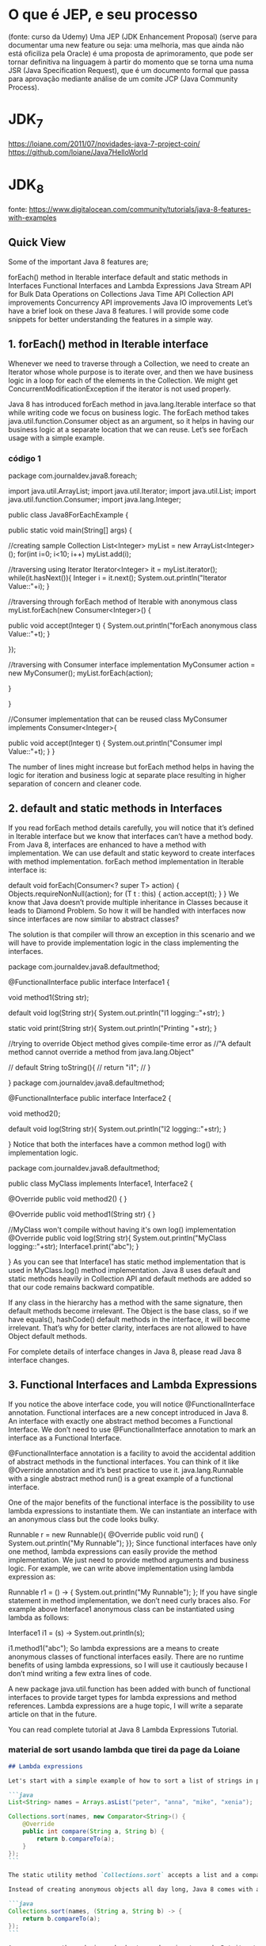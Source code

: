 * O que é JEP, e seu processo
(fonte: curso da Udemy)
Uma JEP (JDK Enhancement Proposal) (serve para documentar uma new feature ou seja: uma melhoria, mas que ainda não está oficiliza pela Oracle) é uma proposta de aprimoramento, que pode ser tornar definitiva na linguagem à partir do momento que se torna uma numa JSR (Java Specification Request), que é um documento formal que passa para aprovação mediante análise de um comite JCP (Java Community Process).
* JDK_7
https://loiane.com/2011/07/novidades-java-7-project-coin/
https://github.com/loiane/Java7HelloWorld
* JDK_8
fonte: https://www.digitalocean.com/community/tutorials/java-8-features-with-examples
** Quick View
Some of the important Java 8 features are;

forEach() method in Iterable interface
default and static methods in Interfaces
Functional Interfaces and Lambda Expressions
Java Stream API for Bulk Data Operations on Collections
Java Time API
Collection API improvements
Concurrency API improvements
Java IO improvements
Let’s have a brief look on these Java 8 features. I will provide some code snippets for better understanding the features in a simple way.
** 1. forEach() method in Iterable interface
Whenever we need to traverse through a Collection, we need to create an Iterator whose whole purpose is to iterate over, and then we have business logic in a loop for each of the elements in the Collection. We might get ConcurrentModificationException if the iterator is not used properly.

Java 8 has introduced forEach method in java.lang.Iterable interface so that while writing code we focus on business logic. The forEach method takes java.util.function.Consumer object as an argument, so it helps in having our business logic at a separate location that we can reuse. Let’s see forEach usage with a simple example.

*** código 1
package com.journaldev.java8.foreach;

import java.util.ArrayList;
import java.util.Iterator;
import java.util.List;
import java.util.function.Consumer;
import java.lang.Integer;

public class Java8ForEachExample {

	public static void main(String[] args) {
		
		//creating sample Collection
		List<Integer> myList = new ArrayList<Integer>();
		for(int i=0; i<10; i++) myList.add(i);
		
		//traversing using Iterator
		Iterator<Integer> it = myList.iterator();
		while(it.hasNext()){
			Integer i = it.next();
			System.out.println("Iterator Value::"+i);
		}
		
		//traversing through forEach method of Iterable with anonymous class
		myList.forEach(new Consumer<Integer>() {

			public void accept(Integer t) {
				System.out.println("forEach anonymous class Value::"+t);
			}

		});
		
		//traversing with Consumer interface implementation
		MyConsumer action = new MyConsumer();
		myList.forEach(action);
		
	}

}

//Consumer implementation that can be reused
class MyConsumer implements Consumer<Integer>{

	public void accept(Integer t) {
		System.out.println("Consumer impl Value::"+t);
	}
}

The number of lines might increase but forEach method helps in having the logic for iteration and business logic at separate place resulting in higher separation of concern and cleaner code.

** 2. default and static methods in Interfaces
If you read forEach method details carefully, you will notice that it’s defined in Iterable interface but we know that interfaces can’t have a method body. From Java 8, interfaces are enhanced to have a method with implementation. We can use default and static keyword to create interfaces with method implementation. forEach method implementation in Iterable interface is:

default void forEach(Consumer<? super T> action) {
    Objects.requireNonNull(action);
    for (T t : this) {
        action.accept(t);
    }
}
We know that Java doesn’t provide multiple inheritance in Classes because it leads to Diamond Problem. So how it will be handled with interfaces now since interfaces are now similar to abstract classes?

The solution is that compiler will throw an exception in this scenario and we will have to provide implementation logic in the class implementing the interfaces.

package com.journaldev.java8.defaultmethod;

@FunctionalInterface
public interface Interface1 {

	void method1(String str);
	
	default void log(String str){
		System.out.println("I1 logging::"+str);
	}
	
	static void print(String str){
		System.out.println("Printing "+str);
	}
	
	//trying to override Object method gives compile-time error as
	//"A default method cannot override a method from java.lang.Object"
	
//	default String toString(){
//		return "i1";
//	}
	
}
package com.journaldev.java8.defaultmethod;

@FunctionalInterface
public interface Interface2 {

	void method2();
	
	default void log(String str){
		System.out.println("I2 logging::"+str);
	}

}
Notice that both the interfaces have a common method log() with implementation logic.

package com.journaldev.java8.defaultmethod;

public class MyClass implements Interface1, Interface2 {

	@Override
	public void method2() {
	}

	@Override
	public void method1(String str) {
	}

	//MyClass won't compile without having it's own log() implementation
	@Override
	public void log(String str){
		System.out.println("MyClass logging::"+str);
		Interface1.print("abc");
	}
	
}
As you can see that Interface1 has static method implementation that is used in MyClass.log() method implementation. Java 8 uses default and static methods heavily in Collection API and default methods are added so that our code remains backward compatible.

If any class in the hierarchy has a method with the same signature, then default methods become irrelevant. The Object is the base class, so if we have equals(), hashCode() default methods in the interface, it will become irrelevant. That’s why for better clarity, interfaces are not allowed to have Object default methods.

For complete details of interface changes in Java 8, please read Java 8 interface changes.
** 3. Functional Interfaces and Lambda Expressions
If you notice the above interface code, you will notice @FunctionalInterface annotation. Functional interfaces are a new concept introduced in Java 8. An interface with exactly one abstract method becomes a Functional Interface. We don’t need to use @FunctionalInterface annotation to mark an interface as a Functional Interface.

@FunctionalInterface annotation is a facility to avoid the accidental addition of abstract methods in the functional interfaces. You can think of it like @Override annotation and it’s best practice to use it. java.lang.Runnable with a single abstract method run() is a great example of a functional interface.

One of the major benefits of the functional interface is the possibility to use lambda expressions to instantiate them. We can instantiate an interface with an anonymous class but the code looks bulky.

Runnable r = new Runnable(){
			@Override
			public void run() {
				System.out.println("My Runnable");
			}};
Since functional interfaces have only one method, lambda expressions can easily provide the method implementation. We just need to provide method arguments and business logic. For example, we can write above implementation using lambda expression as:

Runnable r1 = () -> {
			System.out.println("My Runnable");
		};
If you have single statement in method implementation, we don’t need curly braces also. For example above Interface1 anonymous class can be instantiated using lambda as follows:

Interface1 i1 = (s) -> System.out.println(s);
		
i1.method1("abc");
So lambda expressions are a means to create anonymous classes of functional interfaces easily. There are no runtime benefits of using lambda expressions, so I will use it cautiously because I don’t mind writing a few extra lines of code.

A new package java.util.function has been added with bunch of functional interfaces to provide target types for lambda expressions and method references. Lambda expressions are a huge topic, I will write a separate article on that in the future.

You can read complete tutorial at Java 8 Lambda Expressions Tutorial.
*** material de sort usando lambda que tirei da page da Loiane
#+BEGIN_SRC markdown
## Lambda expressions

Let's start with a simple example of how to sort a list of strings in prior versions of Java:

```java
List<String> names = Arrays.asList("peter", "anna", "mike", "xenia");

Collections.sort(names, new Comparator<String>() {
    @Override
    public int compare(String a, String b) {
        return b.compareTo(a);
    }
});
```

The static utility method `Collections.sort` accepts a list and a comparator in order to sort the elements of the given list. You often find yourself creating anonymous comparators and pass them to the sort method.

Instead of creating anonymous objects all day long, Java 8 comes with a much shorter syntax, **lambda expressions**:

```java
Collections.sort(names, (String a, String b) -> {
    return b.compareTo(a);
});
```

As you can see the code is much shorter and easier to read. But it gets even shorter:

```java
Collections.sort(names, (String a, String b) -> b.compareTo(a));
```

For one line method bodies you can skip both the braces `{}` and the `return` keyword. But it gets even shorter:

```java
names.sort((a, b) -> b.compareTo(a));
```

List now has a `sort` method. Also the java compiler is aware of the parameter types so you can skip them as well. Let's dive deeper into how lambda expressions can be used in the wild.
#+END_SRC
** 4. Java Stream API for Bulk Data Operations on Collections
A new java.util.stream has been added in Java 8 to perform filter/map/reduce like operations with the collection. Stream API will allow sequential as well as parallel execution. This is one of the best features for me because I work a lot with Collections and usually with Big Data, we need to filter out them based on some conditions.

Collection interface has been extended with stream() and parallelStream() default methods to get the Stream for sequential and parallel execution. Let’s see their usage with a simple example.

package com.journaldev.java8.stream;

import java.util.ArrayList;
import java.util.List;
import java.util.stream.Stream;

public class StreamExample {

	public static void main(String[] args) {
		
		List<Integer> myList = new ArrayList<>();
		for(int i=0; i<100; i++) myList.add(i);
		
		//sequential stream
		Stream<Integer> sequentialStream = myList.stream();
		
		//parallel stream
		Stream<Integer> parallelStream = myList.parallelStream();
		
		//using lambda with Stream API, filter example
		Stream<Integer> highNums = parallelStream.filter(p -> p > 90);
		//using lambda in forEach
		highNums.forEach(p -> System.out.println("High Nums parallel="+p));
		
		Stream<Integer> highNumsSeq = sequentialStream.filter(p -> p > 90);
		highNumsSeq.forEach(p -> System.out.println("High Nums sequential="+p));

	}

}
If you will run above example code, you will get output like this:

High Nums parallel=91
High Nums parallel=96
High Nums parallel=93
High Nums parallel=98
High Nums parallel=94
High Nums parallel=95
High Nums parallel=97
High Nums parallel=92
High Nums parallel=99
High Nums sequential=91
High Nums sequential=92
High Nums sequential=93
High Nums sequential=94
High Nums sequential=95
High Nums sequential=96
High Nums sequential=97
High Nums sequential=98
High Nums sequential=99
Notice that parallel processing values are not in order, so parallel processing will be very helpful while working with huge collections.

Covering everything about Stream API is not possible in this post, you can read everything about Stream API at Java 8 Stream API Example Tutorial.
** 5. Java Time API
It has always been hard to work with Date, Time, and Time Zones in java. There was no standard approach or API in java for date and time in Java. One of the nice addition in Java 8 is the java.time package that will streamline the process of working with time in java.

Just by looking at Java Time API packages, I can sense that they will be very easy to use. It has some sub-packages java.time.format that provides classes to print and parse dates and times and java.time.zone provides support for time zones and their rules.

The new Time API prefers enums over integer constants for months and days of the week. One of the useful classes is DateTimeFormatter for converting DateTime objects to strings. For a complete tutorial, head over to Java Date Time API Example Tutorial.

** 6. Collection API improvements
We have already seen forEach() method and Stream API for collections. Some new methods added in Collection API are:

- Iterator default method forEachRemaining(Consumer action) to perform the given action for each remaining element until all elements have been processed or the action throws an exception.
- Collection default method removeIf(Predicate filter) to remove all of the elements of this collection that satisfy the given predicate.
- Collection spliterator() method returning Spliterator instance that can be used to traverse elements sequentially or parallel.
- Map replaceAll(), compute(), merge() methods.
- Performance Improvement for HashMap class with Key Collisions
** 7. Concurrency API improvements
Some important concurrent API enhancements are:

- ConcurrentHashMap compute(), forEach(), forEachEntry(), forEachKey(), forEachValue(), merge(), reduce() and search() methods.
- CompletableFuture that may be explicitly completed (setting its value and status).
- Executors newWorkStealingPool() method to create a work-stealing thread pool using all available processors as its target parallelism level.
** 8. Java IO improvements
Some IO improvements known to me are:

- Files.list(Path dir) that returns a lazily populated Stream, the elements of which are the entries in the directory.
- Files.lines(Path path) that reads all lines from a file as a Stream.
- Files.find() that returns a Stream that is lazily populated with Path by searching for files in a file tree rooted at a given starting file.
- BufferedReader.lines() that return a Stream, the elements of which are lines read from this BufferedReader.
** Site que a Loiane mencionou
*** Method and Constructor References
#+BEGIN_SRC markdown
The above example code can be further simplified by utilizing static method references:

```java
Converter<String, Integer> converter = Integer::valueOf;
Integer converted = converter.convert("123");
System.out.println(converted);   // 123
```

Java 8 enables you to pass references of methods or constructors via the `::` keyword. The above example shows how to reference a static method. But we can also reference object methods:

```java
class Something {
    String startsWith(String s) {
        return String.valueOf(s.charAt(0));
    }
}
```

```java
Something something = new Something();
Converter<String, String> converter = something::startsWith;
String converted = converter.convert("Java");
System.out.println(converted);    // "J"
```


Next we specify a person factory interface to be used for creating new persons:

```java
interface PersonFactory<P extends Person> {
    P create(String firstName, String lastName);
}
```

Instead of implementing the factory manually, we glue everything together via constructor references:

```java
PersonFactory<Person> personFactory = Person::new;
Person person = personFactory.create("Peter", "Parker");
```

We create a reference to the Person constructor via `Person::new`. The Java compiler automatically chooses the right constructor by matching the signature of `PersonFactory.create`.

#+END_SRC

*** Lambda Scopes
#+BEGIN_SRC markdown
Accessing outer scope variables from lambda expressions is very similar to anonymous objects. You can access final variables from the local outer scope as well as instance fields and static variables.

### Accessing local variables

We can read final local variables from the outer scope of lambda expressions:

```java
final int num = 1;
Converter<Integer, String> stringConverter =
        (from) -> String.valueOf(from + num);

stringConverter.convert(2);     // 3
```

But different to anonymous objects the variable `num` does not have to be declared final. This code is also valid:

```java
int num = 1;
Converter<Integer, String> stringConverter =
        (from) -> String.valueOf(from + num);

stringConverter.convert(2);     // 3
```

However `num` must be implicitly final for the code to compile. The following code does **not** compile:

```java
int num = 1;
Converter<Integer, String> stringConverter =
        (from) -> String.valueOf(from + num);
num = 3;
```

Writing to `num` from within the lambda expression is also prohibited.
 
### Accessing fields and static variables

In contrast to local variables, we have both read and write access to instance fields and static variables from within lambda expressions. This behaviour is well known from anonymous objects.

```java
class Lambda4 {
    static int outerStaticNum;
    int outerNum;

    void testScopes() {
        Converter<Integer, String> stringConverter1 = (from) -> {
            outerNum = 23;
            return String.valueOf(from);
        };

        Converter<Integer, String> stringConverter2 = (from) -> {
            outerStaticNum = 72;
            return String.valueOf(from);
        };
    }
}
```

### Accessing Default Interface Methods

Remember the formula example from the first section? Interface `Formula` defines a default method `sqrt` which can be accessed from each formula instance including anonymous objects. This does not work with lambda expressions.

Default methods **cannot** be accessed from within lambda expressions. The following code does not compile:

```java
Formula formula = (a) -> sqrt(a * 100);
```
#+END_SRC

*** Trabalhando com tempo (data/hora)
#+BEGIN_SRC markdown
### Clock

Clock provides access to the current date and time. Clocks are aware of a timezone and may be used instead of `System.currentTimeMillis()` to retrieve the current time in milliseconds since Unix EPOCH. Such an instantaneous point on the time-line is also represented by the class `Instant`. Instants can be used to create legacy `java.util.Date` objects.

```java
Clock clock = Clock.systemDefaultZone();
long millis = clock.millis();

Instant instant = clock.instant();
Date legacyDate = Date.from(instant);   // legacy java.util.Date
```

### Timezones

Timezones are represented by a `ZoneId`. They can easily be accessed via static factory methods. Timezones define the offsets which are important to convert between instants and local dates and times.

```java
System.out.println(ZoneId.getAvailableZoneIds());
// prints all available timezone ids

ZoneId zone1 = ZoneId.of("Europe/Berlin");
ZoneId zone2 = ZoneId.of("Brazil/East");
System.out.println(zone1.getRules());
System.out.println(zone2.getRules());

// ZoneRules[currentStandardOffset=+01:00]
// ZoneRules[currentStandardOffset=-03:00]
a```

### LocalTime

LocalTime represents a time without a timezone, e.g. 10pm or 17:30:15. The following example creates two local times for the timezones defined above. Then we compare both times and calculate the difference in hours and minutes between both times.

```java
LocalTime now1 = LocalTime.now(zone1);
LocalTime now2 = LocalTime.now(zone2);

System.out.println(now1.isBefore(now2));  // false

long hoursBetween = ChronoUnit.HOURS.between(now1, now2);
long minutesBetween = ChronoUnit.MINUTES.between(now1, now2);

System.out.println(hoursBetween);       // -3
System.out.println(minutesBetween);     // -239
```

LocalTime comes with various factory methods to simplify the creation of new instances, including parsing of time strings.

```java
LocalTime late = LocalTime.of(23, 59, 59);
System.out.println(late);       // 23:59:59

DateTimeFormatter germanFormatter =
    DateTimeFormatter
        .ofLocalizedTime(FormatStyle.SHORT)
        .withLocale(Locale.GERMAN);

LocalTime leetTime = LocalTime.parse("13:37", germanFormatter);
System.out.println(leetTime);   // 13:37
```

### LocalDate

LocalDate represents a distinct date, e.g. 2014-03-11. It's immutable and works exactly analog to LocalTime. The sample demonstrates how to calculate new dates by adding or subtracting days, months or years. Keep in mind that each manipulation returns a new instance.

```java
LocalDate today = LocalDate.now();
LocalDate tomorrow = today.plus(1, ChronoUnit.DAYS);
LocalDate yesterday = tomorrow.minusDays(2);

LocalDate independenceDay = LocalDate.of(2014, Month.JULY, 4);
DayOfWeek dayOfWeek = independenceDay.getDayOfWeek();
System.out.println(dayOfWeek);    // FRIDAY
```

Parsing a LocalDate from a string is just as simple as parsing a LocalTime:

```java
DateTimeFormatter germanFormatter =
    DateTimeFormatter
        .ofLocalizedDate(FormatStyle.MEDIUM)
        .withLocale(Locale.GERMAN);

LocalDate xmas = LocalDate.parse("24.12.2014", germanFormatter);
System.out.println(xmas);   // 2014-12-24
```

### LocalDateTime

LocalDateTime represents a date-time. It combines date and time as seen in the above sections into one instance. `LocalDateTime` is immutable and works similar to LocalTime and LocalDate. We can utilize methods for retrieving certain fields from a date-time:

```java
LocalDateTime sylvester = LocalDateTime.of(2014, Month.DECEMBER, 31, 23, 59, 59);

DayOfWeek dayOfWeek = sylvester.getDayOfWeek();
System.out.println(dayOfWeek);      // WEDNESDAY

Month month = sylvester.getMonth();
System.out.println(month);          // DECEMBER

long minuteOfDay = sylvester.getLong(ChronoField.MINUTE_OF_DAY);
System.out.println(minuteOfDay);    // 1439
```

With the additional information of a timezone it can be converted to an instant. Instants can easily be converted to legacy dates of type `java.util.Date`.

```java
Instant instant = sylvester
        .atZone(ZoneId.systemDefault())
        .toInstant();

Date legacyDate = Date.from(instant);
System.out.println(legacyDate);     // Wed Dec 31 23:59:59 CET 2014
```

Formatting date-times works just like formatting dates or times. Instead of using pre-defined formats we can create formatters from custom patterns.

```java
DateTimeFormatter formatter =
    DateTimeFormatter
        .ofPattern("MMM dd, yyyy - HH:mm");

LocalDateTime parsed = LocalDateTime.parse("Nov 03, 2014 - 07:13", formatter);
String string = formatter.format(parsed);
System.out.println(string);     // Nov 03, 2014 - 07:13
```

Unlike `java.text.NumberFormat` the new `DateTimeFormatter` is immutable and **thread-safe**.

For details on the pattern syntax read [here](https://docs.oracle.com/javase/8/docs/api/java/time/format/DateTimeFormatter.html).
#+END_SRC
** Miscellaneous Java 8 Core API improvements
Some miscellaneous API improvements that might come handy are:

1. ThreadLocal static method withInitial(Supplier supplier) to create instances easily.
2. The Comparator interface has been extended with a lot of default and static methods for natural ordering, reverse order, etc.
3. min(), max() and sum() methods in Integer, Long and Double wrapper classes.
4. logicalAnd(), logicalOr() and logicalXor() methods in Boolean class.
5. ZipFile.stream() method to get an ordered Stream over the ZIP file entries. Entries appear in the Stream in the order they appear in the central directory of the ZIP file.
6. Several utility methods in Math class.
7. jjs command is added to invoke Nashorn Engine.
8. jdeps command is added to analyze class files
9. JDBC-ODBC Bridge has been removed.
10. PermGen memory space has been removed

* JDK_9
** fontes de onde tirei o conteúdo dessa seção "* JDK_9"
https://www.digitalocean.com/community/tutorials/java-9-features-with-examples
https://www.pluralsight.com/blog/software-development/java-9-new-features
** Quick View
Some of the important java 9 features are;

Java 9 REPL (JShell)
Factory Methods for Immutable List, Set, Map and Map.Entry
Private methods in Interfaces
Java 9 Module System
Process API Improvements
Try With Resources Improvement
CompletableFuture API Improvements
Reactive Streams
Diamond Operator for Anonymous Inner Class
Optional Class Improvements
Stream API Improvements
Enhanced @Deprecated annotation
HTTP 2 Client
Multi-Resolution Image API
Miscellaneous Java 9 Features
** 1 Java 9 REPL (JShell) (REPL = Read-Evaluate-Print-Loop)
Let’s first try to understand why REPL support was added in Java, if it was that important then why in so late release. As you know, Scala has become very popular to develop from small to large-scale applications because of it’s features and advantages. It supports multi-paradigm (Object-Oriented and Functional Programming) and REPL. Oracle Corporation is trying to integrate most of Scala features into Java. They have already integrated some functional programming features as part of Java 8, such as lambda expressions. Scala’s one of the best features is REPL (Read-Evaluate-Print-Loop). It’s a command line interface and Scala Interpreter to execute Scala programs. It’s very easy to use Scala REPL to learn basics of scala programming and even run small test code. Because of Scala REPL and it’s benefits in reducing the learning curve and ease of running test code, Java REPL got introduced in java 9.

Java 9 REPL (JShell)
Oracle Corp has introduced a new tool called “jshell”. It stands for Java Shell and also known as REPL (Read Evaluate Print Loop). It is used to execute and test any Java Constructs like class, interface, enum, object, statements etc. very easily. We can download JDK 9 EA (Early Access) software from https://jdk9.java.net/download/

G:\>jshell
|  Welcome to JShell -- Version 9-ea
|  For an introduction type: /help intro


jshell> int a = 10
a ==> 10

jshell> System.out.println("a value = " + a )
a value = 10
If you want to know more about REPL tool, Please go through Java 9 REPL Basics (Part-1) and Java 9 REPL Features (Part-2).

*** AP
o JShell tem auto-complete - basta apertar TAB.
*** Abaixo citações de outro site sobre mesmo assunto:3. JShell: the interactive Java REPL  (fonte:  https://www.pluralsight.com/blog/software-development/java-9-new-features ) 

Many languages already feature an interactive Read-Eval-Print-Loop, and Java now joins this club. You can launch jshell from the console and directly start typing and executing Java code. The immediate feedback of jshell makes it a great tool to explore APIs and try out language features.


Testing a Java regular expression is a great example of how jshell can make your life easier. The interactive shell also makes for a great teaching environment and productivity boost. No longer do you have to explain what this `public static void main(String[] args)` nonsense is all about when teaching people how to code Java.

** 2 Factory Methods for Immutable List, Set, Map and Map.Entry
Oracle Corp has introduced some convenient factory methods to create Immutable List, Set, Map and Map.Entry objects. These utility methods are used to create empty or non-empty Collection objects. In Java SE 8 and earlier versions, We can use Collections class utility methods like unmodifiableXXX to create Immutable Collection objects. For instance, if we want to create an Immutable List, then we can use Collections.unmodifiableList method. However, these Collections.unmodifiableXXX methods are a tedious and verbose approach. To overcome those shortcomings, Oracle Corp has added a couple of utility methods to List, Set and Map interfaces. List and Set interfaces have “of()” methods to create an empty or no-empty Immutable List or Set objects as shown below:

Empty List Example
List immutableList = List.of();

Non-Empty List Example
List immutableList = List.of("one","two","three");

The Map has two sets of methods: of() methods and ofEntries() methods to create an Immutable Map object and an Immutable Map.Entry object respectively.
Empty Map Example
jshell> Map emptyImmutableMap = Map.of()
emptyImmutableMap ==> {}

Non-Empty Map Example
jshell> Map nonemptyImmutableMap = Map.of(1, "one", 2, "two", 3, "three")
nonemptyImmutableMap ==> {2=two, 3=three, 1=one}

*** Abaixo citações de outro site sobre mesmo assunto: 5. Collection factory methods (fonte:  https://www.pluralsight.com/blog/software-development/java-9-new-features ) 
Often you want to create a collection (e.g., a List or Set) in your code and directly populate it with some elements. That leads to repetitive code where you instantiate the collection, followed by several `add` calls. With Java 9, several so-called collection factory methods have been added:

Set<Integer> ints = Set.of(1, 2, 3);
List<String> strings = List.of("first", "second");
Besides being shorter and nicer to read, these methods also relieve you from having to pick a specific collection implementation. In fact, the collection implementations returned from the factory methods are highly optimized for the number of elements you put in. That's possible because they're immutable: adding items to these collections after creation results in an `UnsupportedOperationException`.

** 3 Private methods in Interfaces
In Java 8, we can provide method implementation in Interfaces using Default and Static methods. However we cannot create private methods in Interfaces. To avoid redundant code and more re-usability, Oracle Corp is going to introduce private methods in Java SE 9 Interfaces. From Java SE 9 onwards, we can write private and private static methods too in an interface using a ‘private’ keyword. These private methods are like other class private methods only, there is no difference between them.
Obs: Private methods in interfaces should have a body

public interface Card{

  private Long createCardID(){
    // Method implementation goes here.
  }

  private static void displayCardDetails(){
    // Method implementation goes here.
  }
	
}
*** Abaixo citações de outro site sobre mesmo assunto: 7. Private interface methods (fonte:  https://www.pluralsight.com/blog/software-development/java-9-new-features ) 
Java 8 brought us default methods on interfaces. An interface can now also contain behavior instead of only method signatures. But what happens if you have several default methods on an interface with code that does almost the same thing? Normally, you'd refactor those methods to call a private method containing the shared functionality. But default methods can't be private. Creating another default method with the shared code is not a solution, because this helper method becomes part of the public API. With Java 9, you can add private helper methods to interfaces to solve this problem:

public interface MyInterface {

    void normalInterfaceMethod();

    default void interfaceMethodWithDefault() {  init(); }

    default void anotherDefaultMethod() { init(); }

    // This method is not part of the public API exposed by MyInterface
    private void init() { System.out.println("Initializing"); }
}
If you're evolving APIs with default methods, private interface methods can be helpful in structuring their implementation.



** 4 Java 9 Module System
One of the big changes or java 9 feature is the Module System. Oracle Corp is going to introduce the following features as part of Jigsaw Project.
- Modular JDK
- Modular Java Source Code
- Modular Run-time Images
- Encapsulate Java Internal APIs
- Java Platform Module System

Before Java SE 9 versions, we are using Monolithic Jars to develop Java-Based applications. This architecture has a lot of limitations and drawbacks. To avoid all these shortcomings, Java SE 9 is coming with the Module System. JDK 9 is coming with 92 modules (may change in final release). We can use JDK Modules and also we can create our own modules as shown below:
	Simple Module Example

		module com.foo.bar { }

Here we are using ‘module’ to create a simple module. Each module has a name, related code, and other resources.
*** Abaixo citações de outro site sobre mesmo assunto: 1. The Java Platform module system  (fonte:  https://www.pluralsight.com/blog/software-development/java-9-new-features ) 

The defining feature for Java 9 is an all-new module system. When codebases grow larger, the odds of creating complicated, tangled “spaghetti code” increase exponentially. There are two fundamental problems: It is hard to truly encapsulate code, and there is no notion of explicit dependencies between different parts (JAR files) of a system. Every public class can be accessed by any other public class on the classpath, leading to inadvertent usage of classes that weren't meant to be public API. Furthermore, the classpath itself is problematic: How do you know whether all the required JARs are there, or if there are duplicate entries? The module system addresses both issues.

Modular JAR files contain an additional module descriptor. In this module descriptor, dependencies on other modules are expressed through`requires` statements. Additionally, `exports` statements control which packages are accessible to other modules. All non-exported packages are encapsulated in the module by default. Here's an example of a module descriptor, which lives in `module-info.java`:


module blog {
  exports com.pluralsight.blog;

  requires cms;
}

Note that both modules contain packages that are encapsulated because they're not exported (visualized with the orange shield). Nobody can accidentally use classes from those packages.  The Java platform itself has been modularized using its own module system as well. By encapsulating JDK internal classes, the platform is more secure and evolving it becomes much easier.

When starting a modular application, the JVM verifies whether all modules can be resolved based on the `requires` statements—a big step up from the brittle classpath. Modules allow you to better structure your application with strong enforcement of encapsulation and explicit dependencies. 
** 5 Process API Improvements
Java SE 9 is coming with some improvements in Process API. They have added couple new classes and methods to ease the controlling and managing of OS processes. Two new interfcase in Process API:

java.lang.ProcessHandle
java.lang.ProcessHandle.Info

Process API example
 ProcessHandle currentProcess = ProcessHandle.current();
 System.out.println("Current Process Id: = " + currentProcess.getPid());
** 6 Try With Resources Improvement
We know, Java SE 7 has introduced a new exception handling construct: Try-With-Resources to manage resources automatically. The main goal of this new statement is “Automatic Better Resource Management”. Java SE 9 is going to provide some improvements to this statement to avoid some more verbosity and improve some Readability. 
*** Java SE 7 example
void testARM_Before_Java9() throws IOException{
 BufferedReader reader1 = new BufferedReader(new FileReader("journaldev.txt"));
 try (BufferedReader reader2 = reader1) {
   System.out.println(reader2.readLine());
 }
}
*** Java 9 example

void testARM_Java9() throws IOException{
 BufferedReader reader1 = new BufferedReader(new FileReader("journaldev.txt"));
 try (reader1) {
   System.out.println(reader1.readLine());
 }
}

** 7 CompletableFuture API Improvements
In Java SE 9, Oracle Corp is going to improve CompletableFuture API to solve some problems raised in Java SE 8. They are going add to support some delays and timeouts, some utility methods and better sub-classing.

Executor exe = CompletableFuture.delayedExecutor(50L, TimeUnit.SECONDS);

Here delayedExecutor() is a static utility method used to return a new Executor that submits a task to the default executor after the given delay.
** 8 Reactive Streams
Nowadays, Reactive Programming has become very popular in developing applications to get some beautiful benefits. Scala, Play, Akka, etc. Frameworks have already integrated Reactive Streams and getting many benefits. Oracle Corps is also introducing new Reactive Streams API in Java SE 9. Java SE 9 Reactive Streams API is a Publish/Subscribe Framework to implement Asynchronous, Scalable and Parallel applications very easily using Java language. Java SE 9 has introduced the following API to develop Reactive Streams in Java-based applications.

- java.util.concurrent.Flow
- java.util.concurrent.Flow.Publisher
- java.util.concurrent.Flow.Subscriber
- java.util.concurrent.Flow.Processor

** 9 Diamond Operator for Anonymous Inner Class
We know, Java SE 7 has introduced one new feature: Diamond Operator to avoid redundant code and verbosity, to improve readability. However, in Java SE 8, Oracle Corp (Java Library Developer) has found that some limitations in the use of Diamond operator with Anonymous Inner Class. They have fixed those issues and going to release them as part of Java 9.

  public List getEmployee(String empid){
     // Code to get Employee details from Data Store
     return new List(emp){ };
  }
Here we are using just “List” without specifying the type parameter.
** 10 Optional Class Improvements
In Java SE 9, Oracle Corp has added some useful new methods to java.util.Optional class. Here I’m going to discuss about one of those methods with some simple example: stream method If a value present in the given Optional object, this stream() method returns a sequential Stream with that value. Otherwise, it returns an empty Stream. They have added “stream()” method to work on Optional objects lazily as shown below:

Stream<Optional> emp = getEmployee(id)
Stream empStream = emp.flatMap(Optional::stream)

Here Optional.stream() method is used to convert a Stream of Optional of Employee object into a Stream of Employee so that we can work on this result lazily in the result code. 
** 11 Stream API Improvements
In Java SE 9, Oracle Corp has added four useful new methods to java.util.Stream interface. As Stream is an interface, all those new implemented methods are default methods. Two of them are very important: dropWhile and takeWhile methods. If you are familiar with Scala Language or any Functions programming language, you will definitely know about these methods. These are very useful methods in writing some functional style code. Let us discuss the takeWhile utility method here. This takeWhile() takes a predicate as an argument and returns a Stream of the subset of the given Stream values until that Predicate returns false for the first time. If the first value does NOT satisfy that Predicate, it just returns an empty Stream.

jshell> Stream.of(1,2,3,4,5,6,7,8,9,10).takeWhile(i -> i < 5 )
                 .forEach(System.out::println);
1
2
3
4
*** Abaixo citações de outro site sobre mesmo assunto: 6. Stream API improvements (fonte: https://www.pluralsight.com/blog/software-development/java-9-new-features )
The Streams API is arguably one of the best improvements to the Java standard library in a long time. It allows you to create declarative pipelines of transformations on collections. With Java 9, this only gets better. There are four new methods added to the Stream interface: dropWhile, takeWhile, ofNullable. The iterate method gets a new overload, allowing you to provide a Predicate on when to stop iterating:

IntStream.iterate(1, i -> i < 100, i -> i + 1).forEach(System.out::println);
The second argument is a lambda that returns true until the current element in the IntStream becomes 100. This simple example therefore prints the integers 1 until 99 on the console.

Besides these additions on Stream itself, the integration between Optional and Stream has been improved. It's now possible to turn an Optional object into a (possibly empty) Stream with the new `stream` method on Optional:

Stream<Integer> s = Optional.of(1).stream();
Turning an Optional into a Stream is especially useful when composing complex Stream pipelines.
** 12 Enhanced @Deprecated annotation
In Java SE 8 and earlier versions, @Deprecated annotation is just a Marker interface without any methods. It is used to mark a Java API that is a class, field, method, interface, constructor, enum etc. In Java SE 9, Oracle Corp has enhanced @Deprecated annotation to provide more information about deprecated API and also provide a Tool to analyze an application’s static usage of deprecated APIs. They have add two methods to this Deprecated interface: "forRemoval" and "since" to serve this information.
** 13 HTTP 2 Client
In Java SE 9, Oracle Corp is going to release New HTTP 2 Client API to support HTTP/2 protocol and WebSocket features. As existing or Legacy HTTP Client API has numerous issues (like supports HTTP/1.1 protocol and does not support HTTP/2 protocol and WebSocket, works only in Blocking mode and lot of performance issues.), they are replacing this HttpURLConnection API with new HTTP client. They are going to introduce a new HTTP 2 Client API under the “java.net.http” package. It supports both HTTP/1.1 and HTTP/2 protocols. It supports both Synchronous (Blocking Mode) and Asynchronous Modes. It supports Asynchronous Mode using the WebSocket API. We can see this new API at https://download.java.net/java/jdk9/docs/api/java/net/http/package-summary.html HTTP 2 Client Example
*** exemplo fornecido para o java 9, mas não faz todos os imports e não funciona ok
jshell> import java.net.http.*

jshell> import static java.net.http.HttpRequest.*

jshell> import static java.net.http.HttpResponse.*

jshell> URI uri = new URI("https://rams4java.blogspot.co.uk/2016/05/java-news.html")
uri ==> https://rams4java.blogspot.co.uk/2016/05/java-news.html

jshell> HttpResponse response = HttpRequest.create(uri).body(noBody()).GET().response()
response ==> java.net.http.HttpResponseImpl@79efed2d

jshell> System.out.println("Response was " + response.body(asString()))

*** exemplo que peguei no chatGPT que funciona no jshell, mas que segundo o chatGPT é do java 11
jshell> import java.net.http.*;
jshell> import static java.net.http.HttpRequest.*;
jshell> import java.net.http.HttpClient;
jshell> import static java.net.http.HttpResponse.*;
jshell> import static java.net.http.HttpRequest.BodyPublishers.noBody;
jshell> URI uri = new URI("https://www.google.com");
jshell> HttpRequest request = HttpRequest.newBuilder(uri).GET().build();
jshell> HttpResponse<String> response = HttpClient.newHttpClient().send(request, HttpResponse.BodyHandlers.ofString());
jshell> System.out.println("Response was " + response.body());

*** Abaixo citações de outro site sobre mesmo assunto: 8. HTTP/2  (fonte:  https://www.pluralsight.com/blog/software-development/java-9-new-features ) 

A new way of performing HTTP calls arrives with Java 9. This much overdue replacement for the old `HttpURLConnection` API also supports WebSockets and HTTP/2 out of the box. One caveat: The new HttpClient API is delivered as a so-called _incubator module_ in Java 9. This means the API isn't guaranteed to be 100% final yet. Still, with the arrival of Java 9 you can already start using this API:

HttpClient client = HttpClient.newHttpClient();

HttpRequest req =
   HttpRequest.newBuilder(URI.create("http://www.google.com"))
              .header("User-Agent","Java")
              .GET()
              .build();


HttpResponse<String> resp = client.send(req, HttpResponse.BodyHandler.asString());
Besides this simple request/response model, HttpClient provides new APIs to deal with HTTP/2 features such as streams and server push.


** 14 Multi-Resolution Image API
In Java SE 9, Oracle Corp is going to introduce a new Multi-Resolution Image API. Important interface in this API is MultiResolutionImage . It is available in java.awt.image package. MultiResolutionImage encapsulates a set of images with different Height and Widths (that is different resolutions) and allows us to query them with our requirements.
** 15 Improved Javadoc
(fonte: https://www.pluralsight.com/blog/software-development/java-9-new-features ) 
Sometimes it's the little things that can make a big difference. Did you use Google all the time to find the right Javadoc pages, just like me? That's no longer necessary. Javadoc now includes search right in the API documentation itself. As an added bonus, the Javadoc output is now HTML5 compliant. Also, you'll notice that every Javadoc page includes information on which JDK module the class or interface comes from.

** 9. Multi-release JARs
(fonte: https://www.pluralsight.com/blog/software-development/java-9-new-features) 
The last feature we're highlighting is especially good news for library maintainers. When a new version of Java comes out, it takes years for all users of your library to switch to this new version. That means the library has to be backward compatible with the oldest version of Java you want to support (e.g., Java 6 or 7 in many cases). That effectively means you won't get to use the new features of Java 9 in your library for a long time. Fortunately, the multi-release JAR feature allows you to create alternate versions of classes that are only used  when running the library on a specific Java version:

multirelease.jar
├── META-INF
│   └── versions
│       └── 9
│           └── multirelease
│               └── Helper.class
├── multirelease
    ├── Helper.class
    └── Main.class
In this case, multirelease.jar can be used on Java 9, where instead of the top-level "multirelease.Helper" class, the one under `META-INF/versions/9` is used. This Java 9-specific version of the class can use Java 9 features and libraries. At the same time, using this JAR on earlier Java versions still works, since the older Java versions only see the top-level Helper class.

** 16 Miscellaneous Java 9 Features
In this section, I will just list out some miscellaneous Java SE 9 New Features. I’m NOT saying these are less important features. They are also important and useful to understand them very well with some useful examples. As of now, I did not get enough information about these features. That’s why I am going to list them here for a brief understanding. I will pick up these features one by one and add to the above section with a brief discussion and example. And finally write a separate tutorial later.

GC (Garbage Collector) Improvements
Stack-Walking API
Filter Incoming Serialization Data
Deprecate the Applet API
Indify String Concatenation
Enhanced Method Handles
Java Platform Logging API and Service
Compact Strings
Parser API for Nashorn
I will pickup these java 9 features one by one and update them with enough description and examples. That’s all about Java 9 features in brief with examples.

*** Linking
(fonte: https://www.pluralsight.com/blog/software-development/java-9-new-features ) 
When you have modules with explicit dependencies, and a modularized JDK, new possibilities arise. Your application modules now state their dependencies on other application modules and on the modules it uses from the JDK. Why not use that information to create a minimal runtime environment, containing just those modules necessary to run your application? That's made possible with the new jlink tool in Java 9. Instead of shipping your app with a fully loaded JDK installation, you can create a minimal runtime image optimized for your application.

* JDK_10
** fontes
https://www.journaldev.com/20395/java-10-features
** Time-Based Release Versioning (JEP 322)
With the adoption of the time-based release cycle, Oracle changed the version-string scheme of the Java SE Platform and the JDK, and related versioning information, for present and future time-based release models. The new pattern of the Version number is: $FEATURE.$INTERIM.$UPDATE.$PATCH 

$FEATURE: counter will be incremented every 6 months and will be based on feature release versions, e.g: JDK 10, JDK 11. 

$INTERIM: counter will be incremented for non-feature releases that contain compatible bug fixes and enhancements but no incompatible changes. Usually, this will be zero, as there will be no interim release in a six month period. This kept for a future revision to the release model.

$UPDATE: counter will be incremented for compatible update releases that fix security issues, regressions, and bugs in newer features. This is updated one month after the feature release and every 3 months thereafter. The April 2018 release is JDK 10.0.1, the July release is JDK 10.0.2, and so forth 

$PATCH: counter will be incremented for an emergency release to fix a critical issue. New API’s have been added to get these counter values programmatically.

aLet’s take a look;
       Version version = Runtime.version();
       version.feature();
       version.interim();
       version.update();
       version.patch();

Now, let us take a look at Java launcher which returns the version information:
       $ java -version
       java version "10" 2018-03-20
       Java(TM) SE Runtime Environment 18.3 (build 10+46)
       Java HotSpot(TM) 64-Bit Server VM 18.3 (build 10+46, mixed mode)
The version number format is “10” as there’s no other counter which is other than zero. The date of release is added. 18.3 can be read as the Year 2018 & 3rd Month, build 10+46 is 46th build for version 10. For a hypothetical build 93 of JDK 10.0.1, the build will be 10.0.1+93

** 9. ### Local-Variable Type Inference (JEP 286)
Local-Variable Type Inference is the biggest new feature in Java 10 for developers. It adds type inference to declarations of local variables with initializers. Local type inference can be used only in the following scenarios:
    - Limited only to Local Variable with initializer
    - Indexes of enhanced for loop or indexes
    - Local declared in for loop

Let’s take a look at its usage:

var numbers = List.of(1, 2, 3, 4, 5);
// Index of Enhanced For Loop
for (var number : numbers) {
	System.out.println(number);
}
// Local variable declared in a loop
for (var i = 0; i < numbers.size(); i++) {
	System.out.println(numbers.get(i));
}
*** inferência de tipos em variáveis locais
**** principal vantagem: tornar o código mai enxuto e legível, principalmente quando a variável for de uma classe de nome extremamento longo
		ArrayIndexOutOfBoundsException e = new ArrayIndexOutOfBoundsException();

		var e = new ArrayIndexOutOfBoundsException();
**** Variável deve ser local e inicializada
var a; //não aceita
**** Pode ser usado em Enhanced For Loop		
		var listaDeFrutas = List.of("banana", "maçã", "abacaxi");
		
		//Enhanced For
		for(var fruta : listaDeFrutas) {
			System.out.println(fruta);
		}
**** Pode ser usado como índice de For tradicional
		var listaDeFrutas = List.of("banana", "maçã", "abacaxi"); 

		//Índice laço For
		for(var i=0; i < listaDeFrutas.size(); i++) {
			System.out.println(listaDeFrutas.get(i));
		}
** 13. ### Experimental Java-Based JIT Compiler (JEP 317)

This feature enables the Java-based JIT compiler, Graal, to be used as an experimental JIT compiler on the Linux/x64 platform. This is by far the most futuristic inclusion in the Java 10 feature list. Graal was introduced in Java 9. It’s an alternative to the JIT compiler which we have been used to. It’s a plugin to the JVM, which means that the JIT compiler is not tied to JVM and it can be dynamically plugged in and replaced with any another plugin which JVMCI compliant (Java-Level JVM Compiler Interface). It also brings Ahead of Time (AOT) compilation in java world. It also supports polyglot language interpretation. “A Java-based Just in Time Compiler written in Java to convert the java bytecode to machine code.” Is it confusing? If JVM is written in Java, then don’t you need a JVM to run the JVM? The JVM can be compiled AOT and then JIT compiler can be used within JVM it for enhancing performance through live code optimization. Graal is a complete rewrite of the JIT compiler in Java from scratch. Previous JIT compiler was written in c++. It’s considered one for the final stage of evolution for any programming language. You can switch to Graal with following jvm parameters:

-XX:+UnlockExperimentalVMOptions -XX:+UseJVMCICompiler
You can learn more about Graal from Chris Seaton presentation: https://chrisseaton.com/truffleruby/jokerconf17/

** 16. ### Application Class-Data Sharing (JEP 310)
This feature helps in improving the startup footprint, extends the existing Class-Data Sharing (“CDS”) feature to allow application classes to be placed in the shared archive. JVM while starting performs some preliminary steps, one of which is loading classes in memory. If there are several jars having multiple classes, then the lag in the first request is clearly visible. This becomes an issue with serverless architecture, where the boot time is critical. In order to bring down application startup time, Application class-data sharing can be used. The idea is to reduce footprint by sharing common class metadata across different Java processes. This can be achieved by the following 3 steps: 
*** Determining the classes to archive: Use the java launcher to create a list of files to archive, this can be achieved by the following parameters:

$java -Xshare:off -XX:+UseAppCDS -XX:DumpLoadedClassList=hello.lst -cp hello.jar HelloWorld

*** Creating the AppCDS archive: Use java launcher to create the archive of the list of files to be used for Application CDS, this can be achieved by following parameters:

$java -Xshare:dump -XX:+UseAppCDS -XX:SharedClassListFile=hello.lst -XX:SharedArchiveFile=hello.jsa -cp hello.jar

*** Using the AppCDS archive: Use Java launcher with the following parameters to use Application CDS.

$java -Xshare:on -XX:+UseAppCDS -XX:SharedArchiveFile=hello.jsa -cp hello.jar HelloWorld
** 23. Parallel Full GC for G1 (JEP 307)
G1 garbage collector was made default in JDK 9. G1 Garbage collector avoids any full garbage collection, but when concurrent threads for collection cannot revive the memory fast enough users experience is impacted. This change improves the G1 worst-case latency by making the full GC parallel. The mark-sweep-compact algorithm from G1 collector is parallelized as part of this change and will be triggered when concurrent threads for collection can’t revive the memory fast enough.

** 25. ### Garbage-Collector Interface (JEP 304)

This JEP is futuristic change. It improves the code isolation of different garbage collectors by introducing a common Garbage Collector Interface. This change provides better modularity to the Internal GC Code. It will help in the future for adding new GC without changing existing codebase, also help in removing or housekeeping of the previous GC.

** 26. ### Additional Unicode Language-Tag Extensions (JEP 314)

This feature enhances java.util.Locale and related APIs to implement additional Unicode extensions of BCP 47 language tags. As of Java SE 9, the supported BCP 47 U language-tag extensions are “ca” and “nu”. This JEP will add support for the following additional extensions:

cu (currency type)
fw (first day of week)
rg (region override)
tz (time zone)
In order to support these additional extensions, changes are made to various APIs to provide information based on U or additional extensions.

java.text.DateFormat::get*Instance
java.text.DateFormatSymbols::getInstance
java.text.DecimalFormatSymbols::getInstance
java.text.NumberFormat::get*Instance
java.time.format.DateTimeFormatter::localizedBy
java.time.format.DateTimeFormatterBuilder::getLocalizedDateTimePattern
java.time.format.DecimalStyle::of
java.time.temporal.WeekFields::of
java.util.Calendar::{getFirstDayOfWeek,getMinimalDaysInWeek}
java.util.Currency::getInstance
java.util.Locale::getDisplayName
java.util.spi.LocaleNameProvider

** 29. Root Certificates (JEP 319)
In order to promote OpenJDK and make it more appealing to community users, this feature provides a default set of root Certification Authority (CA) certificates in the JDK. This will also mean that both Oracle & Open JDK binaries will be functionally the same. Critical security components such as TLS will work by default in OpenJDK builds going forward.
** 30. ### Thread-Local Handshakes (JEP 312)
This is an internal JVM feature to improve performance. A handshake operation is a callback that is executed for each JavaThread while that thread is in a safepoint state. The callback is executed either by the thread itself or by the VM thread while keeping the thread in a blocked state. This feature provides a way to execute a callback on threads without performing a global VM safepoint. Make it both possible and cheap to stop individual threads and not just all threads or none.
** 31. ### Heap Allocation on Alternative Memory Devices (JEP 316)
Applications have become memory hungry, there’s an increase in cloud-native applications, in-memory databases, streaming applications. In order to cater to these services, there are various memory architectures available. This feature enhances the capability of HotSpot VM to allocate the Java object heap on an alternative memory device, such as an NV-DIMM, specified by the user. This JEP targets alternative memory devices that have the same semantics as DRAM, including the semantics of atomic operations, and can, therefore, be used instead of DRAM for the object heap without any change to existing application code.
** 32. ### Remove the Native-Header Generation Tool – javah (JEP 313)
This is a housekeeping change to remove javah tool from JDK. The tool functionality is added in javac as part of JDK 8, which provides ability to write native header files at the compile-time rendering javah useless.

** 35. ### Consolidate the JDK Forest into a Single Repository (JEP 296)

Over the years there have been various Mercurial repositories in for JDK codebase. Different repositories do provide some advantage, but they also had various operational downsides. As part of this change, numerous repositories of the JDK forest are combined into a single repository in order to simplify and streamline development.

** 36. ### API Changes

Java 10 has added and removed (Yes It’s not a Typo) API’s. Java 9 introduced enhanced deprecation where certain API’s were marked to be removed in future releases. API’s Removed: You can find the API’s removed here: https://cr.openjdk.org/~iris/se/10/latestSpec/#APIs-removed. API’s Added: 73 new API’s was added in Java 10. You can find the API’s added along with comparison here: https://cr.openjdk.org/~iris/se/10/latestSpec/apidiffs/overview-summary.html.
Let’s go through a few additions:

*** List, Map & Set Interfaces are added with a static copyOf(Collection) method. Its returns an unmodifiable List, Map or Set containing the entries provided. For a List, if the given List is subsequently modified, the returned List will not reflect such modifications.
*** Optional & its primitive variations get a method orElseThrow(). This is exactly same as get(), however the java doc states that it is a preferred alternative then get()
*** Collectors class gets various methods for collecting unmodifiable collections (Set, List, Map)
*** Examples
List<String> actors = new ArrayList<>();
actors.add("Jack Nicholson");
actors.add("Marlon Brando");
System.out.println(actors); // prints [Jack Nicholson, Marlon Brando]
// New API added - Creates an UnModifiable List from a List.
List<String> copyOfActors = List.copyOf(actors);
System.out.println(copyOfActors); // prints [Jack Nicholson, Marlon Brando]
// copyOfActors.add("Robert De Niro"); Will generate an
// UnsupportedOperationException
actors.add("Robert De Niro");
System.out.println(actors);// prints [Jack Nicholson, Marlon Brando, Robert De Niro]
System.out.println(copyOfActors); // prints [Jack Nicholson, Marlon Brando]
		
String str = "";
Optional<String> name = Optional.ofNullable(str);
// New API added - is preferred option then get() method
name.orElseThrow(); // same as name.get()  

// New API added - Collectors.toUnmodifiableList
List<String> collect = actors.stream().collect(Collectors.toUnmodifiableList());
// collect.add("Tom Hanks"); // Will generate an
// UnsupportedOperationException
* JDK_11
** fontes
https://www.journaldev.com/24601/java-11-features
 https://www.devmedia.com.br/as-boas-partes-do-java-11/40193
** Quick View
Some of the important Java 11 features are:

Running Java File with single command
New utility methods in String class
Local-Variable Syntax for Lambda Parameters
Nested Based Access Control
JEP 321: HTTP Client
Reading/Writing Strings to and from the Files
JEP 328: Flight Recorder
Let’s discuss the new features introduced with Java 11 from the JEP Process.
** 1 Running Java File with single command
One major change is that you don’t need to compile the java source file with javac tool first. You can directly run the file with java command and it implicitly compiles. This feature comes under JEP 330. 

** 2 Java String Methods
Following is a sneak peek at the new methods of Java String class introduced in Java 11: https://www.digitalocean.com/community/tutorials/java-string

*** isBlank() - This instance method returns a boolean value. Empty Strings and Strings with only white spaces are treated as blank.

import java.util.*;

public class Main {
    public static void main(String[] args) throws Exception {
        // Your code here!
        
        System.out.println(" ".isBlank()); //true
        
        String s = "Anupam";
        System.out.println(s.isBlank()); //false
        String s1 = "";
        System.out.println(s1.isBlank()); //true
    }
}

*** lines() This method returns a stream of strings, which is a collection of all substrings split by lines ("\n")
lines() retorna uma Stream

import java.util.stream.Collectors;

public class Main {
    public static void main(String[] args) throws Exception {
        
        String str = "JD\nJD\nJD"; 
        System.out.println(str);
        System.out.println(str.lines().collect(Collectors.toList()));
    }
}
The output of the above code is:
JD
JD
JD
[JD, JD, JD]

*** strip(), stripLeading(), stripTrailing() strip() - Removes the white space from both, beginning and the end of string.

But we already have trim(). Then what’s the need of strip()? strip() is “Unicode-aware” evolution of trim(). When trim() was introduced, Unicode wasn’t evolved. Now, the new strip() removes all kinds of whitespaces leading and trailing(check the method Character.isWhitespace(c) to know if a unicode is whitespace or not)

An example using the above three methods is given below:

public class Main {
    public static void main(String[] args) throws Exception {
        // Your code here!
        
        String str = " JD "; 
        System.out.print("Start");
        System.out.print(str.strip());
        System.out.println("End");
        
        System.out.print("Start");
        System.out.print(str.stripLeading());
        System.out.println("End");
        
        System.out.print("Start");
        System.out.print(str.stripTrailing());
        System.out.println("End");
    }
}
The output in the console from the above code is:
StartJDEnd
StartJD End
Start JDEnd
*** repeat(int) The repeat method simply repeats the string that many numbers of times as mentioned in the method in the form of an int.
repete concatenando o conteúdo

public class Main {
    public static void main(String[] args) throws Exception {
        // Your code here!
        
        String str = "=".repeat(2);
        System.out.println(str); //prints ==
    }
}
** 3 Local-Variable Syntax for Lambda Parameters ("var" em parâmetros lambda)
JEP 323, Local-Variable Syntax for Lambda Parameters is the only language feature release in Java 11. In Java 10, Local Variable Type Inference was introduced. Thus we could infer the type of the variable from the RHS - var list = new ArrayList<String>(); JEP 323 allows var to be used to declare the formal parameters of an implicitly typed lambda expression. We can now define :

(var s1, var s2) -> s1 + s2
This was possible in Java 8 too but got removed in Java 10. Now it’s back in Java 11 to keep things uniform. But why is this needed when we can just skip the type in the lambda? If you need to apply an annotation just as @Nullable, you cannot do that without defining the type. Limitation of this feature - You must specify the type var on all parameters or none. Things like the following are not possible:

(var s1, s2) -> s1 + s2 //no skipping allowed
(var s1, String y) -> s1 + y //no mixing allowed

var s1 -> s1 //not allowed. Need parentheses if you use var in lambda.

*** exemplo
		Function<String, String> concatena = (String s) -> s + ". ";
		//var em lambda expression
		Function<String, String> concatena2 = (var s) -> s + ". ";

*** fonte:https://www.devmedia.com.br/as-boas-partes-do-java-11/40193
antes poderíamos escrever o seguinte trecho de código:

(valor, conversorMoeda) -> conversorMoeda.converter(valor);
Agora, uma vez que var pode ser utilizada em um parâmetro formal para um tipo implícito em uma expressão lambda, podemos utilizar esse recurso em conjunto com outras funcionalidades aplicáveis a tipos, como anotações. Vejamos o mesmo código acima, desta vez reescrito utilizando a inferência de tipos para variáveis locais em expressões lambda:

	(@Nonnull var valor, @Nonnull var conversorMoeda) -> conversorMoeda.converter(valor);

Existem inúmeras vantagens em reescrever o código dessa forma, tantas quantas forem aquelas que justificam as notações de tipo incluídas no Java 8. Dentre as principais entre elas podemos citar o fato de que anotações de tipo adicionam metadados que ajudam a reduzir o número de erros no código. Baseado nessas anotações, o compilador pode emitir alertas ao concluir que o código não atende a certos requerimentos.

Ao executar o código acima teríamos a oportunidade de capturar o seguinte erro em tempo de compilação:

	Null type mismatch: required ''@NonNull Double'' but the provided value is null

*** vantagem dessa forma
poder especificar o parâmetro lambda sem a necessidade de tipar o nome por completo - acaba encurtando a expressão lambda
** 4 Nested Based Access Control
Before Java 11 this was possible:

public class Main {
 
    public void myPublic() {
    }
 
    private void myPrivate() {
    }
 
    class Nested {
 
        public void nestedPublic() {
            myPrivate();
        }
    }
}
private method of the main class is accessible from the above-nested class in the above manner. But if we use Java Reflection (https://www.digitalocean.com/community/tutorials/java-reflection-example-tutorial), it will give an IllegalStateException.

Method method = ob.getClass().getDeclaredMethod("myPrivate");
method.invoke(ob);
Java 11 nested access control addresses this concern in reflection. java.lang.Class introduces three methods in the reflection API: getNestHost(), getNestMembers(), and isNestmateOf().

** 5 JEP 309: Dynamic Class-File Constants
The Java class-file format now extends support a new constant pool form, CONSTANT_Dynamic. The goal of this JEP is to reduce the cost and disruption of developing new forms of materializable class-file constraints, by creating a single new constant-pool form that can be parameterized with user-provided behavior. This enhances performance.

** 6 JEP 318: Epsilon: A No-Op Garbage Collector
Unlike the JVM GC which is responsible for allocating memory and releasing it, Epsilon only allocates memory. It allocates memory for the following things:
       Performance testing.
       Memory pressure testing.
       VM interface testing.
       Extremely short lived jobs.
       Last-drop latency improvements.
       Last-drop throughput improvements.
Now Elipson is good only for test environments. It will lead to OutOfMemoryError in production and crash the applications. The benefit of Elipson is no memory clearance overhead. Hence it’ll give an accurate test result of performance and we can no longer GC for stopping it. Note: This is an experimental feature.

** 7 JEP 320: Remove the Java EE and CORBA Modules
The modules were already deprecated in Java 9. They are now completely removed. Following packages are removed: java.xml.ws, java.xml.bind, java.activation, java.xml.ws.annotation, java.corba, java.transaction, java.se.ee, jdk.xml.ws, jdk.xml.bind

** 8 JEP 328: Flight Recorder
Flight Recorder which earlier used to be a commercial add-on in Oracle JDK is now open-sourced since Oracle JDK is itself not free anymore. JFR is a profiling tool used to gather diagnostics and profiling data from a running Java application. Its performance overhead is negligible and that’s usually below 1%. Hence it can be used in production applications.

** 9 JEP 321: HTTP Client
Java 11 standardizes the Http Client API. The new API supports both HTTP/1.1 and HTTP/2. It is designed to improve the overall performance of sending requests by a client and receiving responses from the server. It also natively supports WebSockets.
*** fonte: https://www.devmedia.com.br/as-boas-partes-do-java-11/40193
No exemplo a seguir temos um código completo para uma requisição ao endpoint de uma API:

HttpRequest request = HttpRequest.newBuilder()
          .uri(URI.create("http://www.api.com/recursos"))
          .build();

HttpResponse.BodyHandler<String> bodyHandler = HttpResponse.BodyHandlers.ofString();

HttpClient client = HttpClient.newHttpClient();
CompletableFuture<HttpResponse<String>> future = client.sendAsync(request, bodyHandler);
future.thenApply(HttpResponse::body)
          .thenAccept(System.out::println)
          .join();

Com esse trecho de código podemos nos comunicar de forma assíncrona através do protocolo HTTP, o que torna possível a realização de testes para APIs com maior facilidade. Caso você já desenvolva com Spring já deve ter certa familiaridade com classes como HttpRequest, mas nota que para testar essa funcionalidade devemos utilizar o pacote java.net.http.

Além da interface Future, a qual implementa CompletableFuture, o pacote java.net.http adicionou outras classes importantes também presentes no exemplo anterior. São elas:

**** HttpClient
Usamos essa classe para enviar requisições e obter respostas. Seu principal método é HttpClient.sendAsync(), usado para enviar uma requisição de forma assíncrona e retornar um objeto do tipo CompletableFuture.
**** HttpRequest
Essa classe encapsula uma requisição e a sua URI, seus cabeçalhos, bem como o seu corpo.
**** HttpResponse
Em resposta ao envio de um HttpRequest recebemos um objeto do tipo HttpResponse, a partir do qual podemos ler a resposta enviada de volta para o cliente. Por exemplo, para ler o corpo da resposta podemos utilizar a interface estática HttpResponse.BodyHandler, que implementa diversas funcionalidades, incluindo o retorno dos dados em uma String.
**** HttpRequest.Builder
Trata-se de uma fábrica para a montagem e preparação de objetos do tipo HttpRequest. Quando utilizamos essa fábrica, todas as chamadas aos seus setters retornam o mesmo objeto fábrica, o que permite chamadas encadeadas. Ao final de todas as configurações necessárias, podemos chamar o método HttpRequest.build() retorna uma nova instância de HttpRequest.
** 10 Reading/Writing Strings to and from the Files
Java 11 strives to make reading and writing of String convenient. It has introduced the following methods for reading and writing to/from the files:

readString()
writeString()
Following code showcases an example of this

Path path = Files.writeString(Files.createTempFile("test", ".txt"), "This was posted on JD");
System.out.println(path);
String s = Files.readString(path);
System.out.println(s); //This was posted on JD
*** escreve em arquivo
		String caminho = "meutexto.txt";
		String meutexto = "Curso Java Tópicos Avançados";
		try {
			Files.writeString(new File(caminho).toPath(), meutexto, StandardCharsets.ISO_8859_1); //Se não especificar o tipo da codificação é assumido UTF-8
													// pode ser que gere símbolos estranhos dependendo do sistmea operacional
		} 
		catch (IOException e) {
		}
*** lê arquivo
		String caminho = "meutexto.txt";
		
		String s;
		try {
			s = Files.readString(new File(caminho).toPath(), StandardCharsets.ISO_8859_1); //Se não especificar o tipo da codificação é assumido UTF-8 - dependendo
											// da codificação do arquivo pode gerar erro e não ler
			System.out.println(s);
		} 
		catch (IOException e) {
			System.out.println(e);
		}
** 11 JEP 329: ChaCha20 and Poly1305 Cryptographic Algorithms
Java 11 provides ChaCha20 and ChaCha20-Poly1305 cipher implementations. These algorithms will be implemented in the SunJCE provider.

** 12 JEP 315: Improve Aarch64 Intrinsics
Improve the existing string and array intrinsics, and implement new intrinsics for the java.lang.Math sin, cos, and log functions, on AArch64 processors.

** 13 JEP 333: ZGC: A Scalable Low-Latency Garbage Collector (Experimental)
Java 11 has introduced a low latency GC. This is an experimental feature. It’s good to see that Oracle is giving importance to GC’s.

** 14 JEP 335: Deprecate the Nashorn JavaScript Engine
Nashorn JavaScript script engine and APIs are deprecated thereby indicating that they will be removed in the subsequent releases.
** ver ainda:
https://winterbe.com/posts/2018/09/24/java-11-tutorial/

* JDK_12
** obs
as previews features trazidas no curso do Udemy "Java Avançado" se tornaram permanentes nos javas 14 e 16
** fontes
melhor site: https://www.journaldev.com/28666/java-12-features

https://www.youtube.com/watch?v=xgJyQVeJltA
** Quick View
Some of the important Java 12 features are;

JVM Changes - JEP 189, JEP 346, JEP 344, and JEP 230.
Switch Expressions
File mismatch() Method
Compact Number Formatting
Teeing Collectors in Stream API
Java Strings New Methods - indent(), transform(), describeConstable(), and resolveConstantDesc().
JEP 334: JVM Constants API
JEP 305: Pattern Matching for instanceof
Raw String Literals is Removed From JDK 12.
** JVM Changes
*** 1. JEP 189 - Shenandoah: A Low-Pause-Time Garbage Collector (Experimental)
RedHat initiated Shenandoah Garbage Collector to reduce GC pause times. The idea is to run GC concurrently with the running Java threads. It aims at consistent and predictable short pauses irrelevant of the heap size. So it does not matter if the heap size is 15 MB or 15GB. It is an experimental feature in Java 12.

*** 2. JEP 346 - Promptly Return Unused Committed Memory from G1
Stating Java 12, G1 will now check Java Heap memory during inactivity of application and return it to the operating system. This is a preemptive measure to conserve and use free memory.

*** 3. JEP 344 : Abortable Mixed Collections for G1
Improvements in G1 efficiency include making G1 mixed collections abortable if they might exceed the defined pause target. This is done by splitting the mixed collection set into mandatory and optional. Thus the G1 collector can prioritize on collecting the mandatory set first to meet the pause time goal.

*** 4. JEP 230 and 344
Microbenchmark Suite, JEP 230 feature adds a basic suite of microbenchmarks to the JDK source code. This makes it easy for developers to run existing microbenchmarks and create new ones. One AArch64 Port, Not Two, JEP 344, removes all of the sources related to the arm64 port while retaining the 32-bit ARM port and the 64-bit aarch64 port. This allows contributors to focus their efforts on a single 64-bit ARM implementation

*** 5. JEP 341 Default CDS Archives
This enhances the JDK build process to generate a class data-sharing (CDS) archive, using the default class list, on 64-bit platforms. The goal is to improve startup time. From Java 12, CDS is by default ON. To run your program with CDS turned off do the following:

java -Xshare:off HelloWorld.java
Now, this would delay the startup time of the program.

** Language Changes And Features
Java 12 has introduced many language features. Let us look at a few with implementations.
*** 1. Switch Expressions (Preview, mas que no Java 14 foi consolidada. Principal feature do Java 12)
**** conteúdo
Java 12 has enhanced Switch expressions for Pattern matching. Introduced in JEP 325, as a preview language feature, the new Syntax is L ->. Following are some things to note about Switch Expressions:

The new Syntax removes the need for break statement to prevent fallthroughs.
Switch Expressions don’t fall through anymore.
Furthermore, we can define multiple constants in the same label.
default case is now compulsory in Switch Expressions.
break is used in Switch Expressions to return values from a case itself.
Classic switch statement:

String result = "";
        switch (day) {
            case "M":
            case "W":
            case "F": {
                result = "MWF";
                break;
            }
            case "T":
            case "TH":
            case "S": {
                result = "TTS";
                break;
            }
        };

        System.out.println("Old Switch Result:");
        System.out.println(result);
With the new Switch expression, we don’t need to set break everywhere thus prevent logic errors!

String result = switch (day) {
            case "M", "W", "F" -> "MWF";
            case "T", "TH", "S" -> "TTS";
            default -> {
                if(day.isEmpty())
                    break "Please insert a valid day.";
                else
                    break "Looks like a Sunday.";
            }

        };

        System.out.println(result);

Let’s run the below program containing the new Switch Expression using JDK 12.

public class SwitchExpressions {

    public static void main(String[] args)
    {
        System.out.println("New Switch Expression result:");
        executeNewSwitchExpression("M");
        executeNewSwitchExpression("TH");
        executeNewSwitchExpression("");
        executeNewSwitchExpression("SUN");
    }

    public static void executeNewSwitchExpression(String day){

        String result = switch (day) {
            case "M", "W", "F" -> "MWF";
            case "T", "TH", "S" -> "TTS";
            default -> {
                if(day.isEmpty())
                    break "Please insert a valid day.";
                else
                    break "Looks like a Sunday.";
            }

        };

        System.out.println(result);
    }
}

Since this is a preview feature, please ensure that you have selected the Language Level as Java 12 preview. To compile the above code run the following command:

javac -Xlint:preview --enable-preview -source 12 src/main/java/SwitchExpressions.java
After running the compiled program, we get the following in the console

		New Switch Expression result:
      MWF	
      TTS
      Please insert a valid day.
      Looks like a sunday.

Switch expressions is a preview language feature. This means that even though it is complete, it may not be confirmed in the future Java Release.

**** exemplo com 2, com observações importantes
***** cabeçalho
		System.out.println("Digite o dia da semana: ");
		Scanner input = new Scanner(System.in);
		String dia = input.nextLine();
		input.close();
		
		String resultado = "";		
***** modo antigo (com switch case)
/*switch (dia) {
			case "segunda":
				resultado = "dia útil";
				break;
			case "terça":
				resultado = "dia útil";
				break;
			case "quarta":
				resultado = "dia útil";
				break;
			case "quinta":
				resultado = "dia útil";
				break;
			case "sexta":
				resultado = "dia útil";
				break;
			case "sábado":
				resultado = "final de semana";
				break;
			case "domingo":
				resultado = "final de semana";
				break;
			default:
				resultado = "dia inválido";
		}
		
		System.out.println(resultado);*/
		
***** modo novo (com switch expressions)
		resultado = switch (dia) {  	// obs1: Usamos lambda ->
						// obs2: faz-se uma única atribuição de "resultado =" - comparar no switch case que era feita pra cada caso
						// obs3: não precisa usar break
						// obs4: múltiplas constantes num único case
						// obs5: sintaxe mais compacta e legível
						// 
			case "segunda", "terça", "quarta", "quinta", "sexta" -> "dia útil";
			case "sábado", "domingo" -> "final de semana";
			default -> "dia inválido";
		
		};
		
		System.out.println(resultado);

**** mais notas importantes
Switch Expressions lembra lâmbda expressions
detalhe adicionar que o switch case (modo antigo) não tem: tem que finalizar com ";" e que por obrigatório temos que ter uma condição "default" (esse última não era obrigatório na switch case).

** 2. File.mismatch method
Java 12 added the following method to compare two files:

public static long mismatch(Path path, Path path2) throws IOException
This method returns the position of the first mismatch or -1L if there is no mismatch. Two files can have a mismatch in the following scenarios:
     If the bytes are not identical. In this case, the position of the first mismatching byte is returned.
     File sizes are not identical. In this case, the size of the smaller file is returned.

Example code snippet from IntelliJ Idea is given below:
*** exemplo de código 1: criar arquivos em tempo de execução
import java.io.IOException;
import java.nio.file.Files;
import java.nio.file.Path;

public class FileMismatchExample {

    public static void main(String[] args) throws IOException {
        Path filePath1 = Files.createTempFile("file1", ".txt");
        Path filePath2 = Files.createTempFile("file2", ".txt");
        Files.writeString(filePath1,"JournalDev Test String");
        Files.writeString(filePath2,"JournalDev Test String");

        long mismatch = Files.mismatch(filePath1, filePath2);

        System.out.println("File Mismatch position... It returns -1 if there is no mismatch");

        System.out.println("Mismatch position in file1 and file2 is >>>>");
        System.out.println(mismatch);

        filePath1.toFile().deleteOnExit();
        filePath2.toFile().deleteOnExit();

        System.out.println();

        Path filePath3 = Files.createTempFile("file3", ".txt");
        Path filePath4 = Files.createTempFile("file4", ".txt");
        Files.writeString(filePath3,"JournalDev Test String");
        Files.writeString(filePath4,"JournalDev.com Test String");

        long mismatch2 = Files.mismatch(filePath3, filePath4);

        System.out.println("Mismatch position in file3 and file4 is >>>>");
        System.out.println(mismatch2);

        filePath3.toFile().deleteOnExit();
        filePath4.toFile().deleteOnExit();
    }

}
The output when the above Java Program is compiled and run is:
	File Mismatch position... It returns -1 if there is no mismatch
	Mismatch position in file1 and file2 is >>>>
	-1
	Mismatch position in file3 and file4 is >>>>
	10
*** exemplo 2 - usa arquivos já existentes
		File f1 = new File ("texto1.txt");
		
		File f2 = new File ("texto2.txt");
		
		
		try {
			long resultado = Files.mismatch(f1.toPath(), f2.toPath());
			
			System.out.println(resultado);
			
		} catch (IOException e) {
			// TODO Auto-generated catch block
			e.printStackTrace();
		}
** 3. Compact Number Formatting
Serve para formatar número decimal numa forma compacta
Primeiro argumetno de getCompactNumberInstance recebe a região, e o segundo o formato.
*** exemplo 1
import java.text.NumberFormat;
import java.util.Locale;

public class CompactNumberFormatting {


    public static void main(String[] args)
    {
        System.out.println("Compact Formatting is:");
        NumberFormat upvotes = NumberFormat
                .getCompactNumberInstance(new Locale("en", "US"), NumberFormat.Style.SHORT);
        upvotes.setMaximumFractionDigits(1);

        System.out.println(upvotes.format(2592) + " upvotes");


        NumberFormat upvotes2 = NumberFormat
                .getCompactNumberInstance(new Locale("en", "US"), NumberFormat.Style.LONG);
        upvotes2.setMaximumFractionDigits(2);
        System.out.println(upvotes2.format(2011) + " upvotes");
    }
}

Saída:
Compact Formatting is:
2.6k upvotes
2.01 thousand upvotes

*** exemplo 2
		//escolhendo o tipo de Locale (região) de forma 1
		NumberFormat nf1 = CompactNumberFormat.getCompactNumberInstance(Locale.US, NumberFormat.Style.LONG); //Poderia ser com Locale.ITALY , ...
		
		System.out.println(nf1.format(50000));  //mostra: "50 thousand

		//escolhendo o tipo de Locale (região) de forma 2 - quando para a região que queremos não temos o Locale.X (ex: Brasil)
		NumberFormat nf2 = CompactNumberFormat.getCompactNumberInstance(new Locale("pt", "BR"), NumberFormat.Style.LONG);
		
		System.out.println(nf2.format(50000)); //mostra: "50 mil"

** 4. Teeing Collectors
Teeing Collector is the new collector utility introduced in the Streams API. This collector has three arguments - Two collectors and a Bi-function. All input values are passed to each collector and the result is available in the Bi-function.

Pega 2 fluxos (2 coleções) e une elas num resultado. Imagem de analogia: a peça "T" de cano de água.
*** exemplo 1
double mean = Stream.of(1, 2, 3, 4, 5)
                .collect(Collectors.teeing(
                        summingDouble(i -> i),
                        counting(),
                        (sum, n) -> sum / n));

System.out.println(mean);
The output is 3.0.

*** exemplo 2
		//Collectors.teeing(soma, qtde, média)


// aqui apenas mostrando que a chamada vem da classe Collectors. A mesma possui uma gama de funcões matemáticas prontas
		double resultado = Stream.of(50, 10 ,3, 19, 11, 22, 19).collect(
				
				Collectors.teeing(Collectors.summingDouble(i -> i), Collectors.counting(), (soma, qtde) -> soma / qtde)
				
		);

** 5. Java Strings New Methods
4 new methods have been introduced in Java 12 which are:

indent(int n)
transform(Function f)
Optional describeConstable()
String resolveConstantDesc​(MethodHandles.Lookup lookup)

Obs: .indent() recebe como parâmetro um valor inteiro - pode ser positivo, negativo ou zero. Se for negativo o texto tem um retrocesso. Se for zero não acontece nada.

.transform  recebe como parâmetro uma função como argumento	para ser aplicada à string.
*** exemplo de código:
	   private static void newStringMethods() {
        String result = "Hello\nWorld!".indent(3);
        System.out.println(result);
/*
Saída:
   Hello
   World!
*/

        result = "Hello".transform(s -> s + ", World!");
        System.out.println(result); // Hello, World!

        result = "hello"
                .transform(s -> s + ", world!")
                .transform(String::toUpperCase);
        System.out.println(result); // HELLO, WORLD!
    }



		String texto = "Olá Mundo!";		
		String textoInvertido = texto.transform(s -> new StringBuilder(s).reverse().toString());
		System.out.println(textoInvertido); // !odnuM álO
		
** 6. JEP 334: JVM Constants API
A new package java.lang.constant is introduced with this JEP. This is not that useful for those developers who don’t use constants pool.

** 7. JEP 305: Pattern Matching for instanceof (Preview)
Another Preview Language feature! The old way to typecast a type to another type is:
if (obj instanceof String) {
    String s = (String) obj;
    // use s in your code from here
}

The new way is :
if (obj instanceof String s) {
    // can use s directly here
} 

This saves us some typecasting which were unnecessary.

Raw String Literals is Removed From JDK 12.
 	
* JDK_13
** fontes
melhor site: https://www.journaldev.com/33204/java-13-features
https://github.com/loiane/java13-examples
** Quick View
Some of the important Java 13 features are:

Text Blocks - JEP 355
New Methods in String Class for Text Blocks
Switch Expressions Enhancements - JEP 354
Reimplement the Legacy Socket API - JEP 353
Dynamic CDS Archive - JEP 350
ZGC: Uncommit Unused Memory - JEP 351
FileSystems.newFileSystem() Method
Support for Unicode 12.1
DOM and SAX Factories with Namespace Support

** 1. Text Blocks - JEP 355 (preview no java 13, porém que se tornou definitiva no Java 15)
This is a preview feature. It allows us to create multiline strings easily. The multiline string has to be written inside a pair of triple-double quotes. The string object created using text blocks has no additional properties. It’s an easier way to create multiline strings. We can’t use text blocks to create a single-line string. The opening triple-double quotes must be followed by a line terminator.

package com.journaldev.java13.examples;

public class TextBlockString {

	/**
	 * JEP 355: Preview Feature
	 */
	@SuppressWarnings("preview")
	public static void main(String[] args) {
		String textBlock = """
				Hi
				Hello
				Yes""";

		String str = "Hi\nHello\nYes";

		System.out.println("Text Block String:\n" + textBlock);
		System.out.println("Normal String Literal:\n" + str);

		System.out.println("Text Block and String Literal equals() Comparison: " + (textBlock.equals(str)));
		System.out.println("Text Block and String Literal == Comparison: " + (textBlock == str));
	}

}
Output:

     Text Block String:
     Hi
     Hello
     Yes
     Normal String Literal:
     Hi
     Hello
     Yes
     Text Block and String Literal equals() Comparison: true
     Text Block and String Literal == Comparison: true

It’s useful in easily creating HTML and JSON strings in our Java program.

String textBlockHTML = """
		<html>
		<head>
			<link href='/css/style.css' rel='stylesheet' />
		</head>
		<body>
                        <h1>Hello World</h1>
                </body>
                </html>""";

String textBlockJSON = """
		{
			"name":"Pankaj",
			"website":"JournalDev"
		}""";
** 2. New Methods in String Class for Text Blocks
There are three new methods in the String class, associated with the text blocks feature.

*** formatted(Object… args)
it’s similar to the String format() method. It’s added to support formatting with the text blocks.
*** stripIndent()
used to remove the incidental white space characters from the beginning and end of every line in the text block. This method is used by the text blocks and it preserves the relative indentation of the content.
*** translateEscapes()
returns a string whose value is this string, with escape sequences translated as if in a string literal.
*** exemplos
package com.journaldev.java13.examples;

public class StringNewMethods {

	/***
	 * New methods are to be used with Text Block Strings
	 * @param args
	 */
	@SuppressWarnings("preview")
	public static void main(String[] args) {
		
		String output = """
			    Name: %s
			    Phone: %d
			    Salary: $%.2f
			    """.formatted("Pankaj", 123456789, 2000.5555);
		
		System.out.println(output);
		
		
		String htmlTextBlock = "<html>   \n"+
				                    "\t<body>\t\t \n"+
				                        "\t\t<p>Hello</p>  \t \n"+
				                    "\t</body> \n"+
				                "</html>";
		System.out.println(htmlTextBlock.replace(" ", "*"));
		System.out.println(htmlTextBlock.stripIndent().replace(" ", "*"));
		
		String str1 = "Hi\t\nHello' \" /u0022 Pankaj\r";
		System.out.println(str1);
		System.out.println(str1.translateEscapes());
		
	}

}
Output:

Name: Pankaj
Phone: 123456789
Salary: $2000.56

<html>***
	<body>		*
		<p>Hello</p>**	*
	</body>*
</html>
<html>
	<body>
		<p>Hello</p>
	</body>
</html>
Hi	
Hello' " /u0022 Pankaj
Hi	
Hello' " /u0022 Pankaj
** 3. Switch Expressions Enhancements - JEP 354
Switch expressions were added as a preview feature in Java 12 release. It’s almost same in Java 13 except that the “break” has been replaced with “yield” to return a value from the case statement.

yield apareceu para substituir o comando break e também já fazer o papel do retorno.
*** código 1
package com.journaldev.java13.examples;

/**
 * JEP 354: Switch Expressions
 * https://openjdk.java.net/jeps/354
 * @author pankaj
 *
 */
public class SwitchEnhancements {

	@SuppressWarnings("preview")
	public static void main(String[] args) {
		int choice = 2;

		switch (choice) {
		case 1:
			System.out.println(choice);
			break;
		case 2:
			System.out.println(choice);
			break;
		case 3:
			System.out.println(choice);
			break;
		default:
			System.out.println("integer is greater than 3");
		}

		// from java 13 onwards - multi-label case statements
		switch (choice) {
		case 1, 2, 3:
			System.out.println(choice);
			break;
		default:
			System.out.println("integer is greater than 3");
		}

		// switch expressions, use yield to return, in Java 12 it was break
		int x = switch (choice) {
		case 1, 2, 3:
			yield choice;
		default:
			yield -1;
		};
		System.out.println("x = " + x);

	}

	enum Day {
		SUN, MON, TUE
	};

	@SuppressWarnings("preview")
	public String getDay(Day d) {
		String day = switch (d) {
		case SUN -> "Sunday";
		case MON -> "Monday";
		case TUE -> "Tuesday";
		};
		return day;
	}
}

*** código 2 - para fazer um comparativo com o código que eu apresentei no exemplo 2 da seção do Java 12
		String resultado =switch (dia) {
			case "segunda":
				yield "dia útil";
			case "terça":
				yield "dia útil";
			case "quarta":
				yield "dia útil";
			case "quinta":
				yield "dia útil";
			case "sexta":
				yield "dia útil";
			case "sábado":
				yield "final de semana";
			case "domingo":
				yield "final de semana";
			default:
				yield "dia inválido";
		};
		
		System.out.println(resultado);
** 4. Reimplement the Legacy Socket API - JEP 353
The underlying implementation of the java.net.Socket and java.net.ServerSocket APIs have been rewritten. The new implementation, NioSocketImpl, is a drop-in replacement for PlainSocketImpl. It uses java.util.concurrent locks rather than synchronized methods. If you want to use the legacy implementation, use the java option -Djdk.net.usePlainSocketImpl.

** 5. Dynamic CDS Archive - JEP 350
This JEP extends the class-data sharing feature, which was introduced in Java 10. Now, the creation of CDS archive and using it is much easier.

$ java -XX:ArchiveClassesAtExit=my_app_cds.jsa -cp my_app.jar

$ java -XX:SharedArchiveFile=my_app_cds.jsa -cp my_app.jar

** 6. ZGC: Uncommit Unused Memory - JEP 351
This JEP has enhanced ZGC to return unused heap memory to the operating system. The Z Garbage Collector was introduced in Java 11. It adds a short pause time before the heap memory cleanup. But, the unused memory was not being returned to the operating system. This was a concern for devices with small memory footprint such as IoT and microchips. Now, it has been enhanced to return the unused memory to the operating system.

** 7. FileSystems.newFileSystem() Method
Three new methods have been added to the FileSystems class to make it easier to use file system providers, which treats the contents of a file as a file system.

    1. newFileSystem(Path)
    2. newFileSystem(Path, Map<String, ?>)
    3. newFileSystem(Path, Map<String, ?>, ClassLoader)

** 8. DOM and SAX Factories with Namespace Support
There are new methods to instantiate DOM and SAX factories with Namespace support.

     1. newDefaultNSInstance()
     2. newNSInstance()
     3. newNSInstance(String factoryClassName, ClassLoader classLoader)

//java 13 onwards
DocumentBuilder db = DocumentBuilderFactory.newDefaultNSInstance().newDocumentBuilder(); 

// before java 13
DocumentBuilderFactory dbf = DocumentBuilderFactory.newDefaultInstance(); 
dbf.setNamespaceAware(true); 
DocumentBuilder db = dbf.newDocumentBuilder();

** Exemplo de classe implementada do github da Loiane
public class Java13Features {

    private enum DAY_OF_WEEK { MONDAY, TUESDAY, WEDNESDAY, THURSDAY, FRIDAY, SATURDAY, SUNDAY};

    public static void main(String[] args) {
        System.out.println(traditionalSwitch(DAY_OF_WEEK.MONDAY));
        System.out.println(switchJava13(DAY_OF_WEEK.SATURDAY));
        System.out.println(enhancedSwitchCase(DAY_OF_WEEK.FRIDAY));
        textBlocks();
    }

    private static String traditionalSwitch(DAY_OF_WEEK dayOfWeek) {
        String result;
        switch (dayOfWeek) {
            case MONDAY:
            case TUESDAY:
            case WEDNESDAY:
            case THURSDAY:
            case FRIDAY:
                result = "Weekday";
                break;
            case SATURDAY:
            case SUNDAY:
                result = "Weekend";
                break;
            default:
                result = "Invalid day!";
        }
        return result;
    }

    /* private String switchJava12(DAY_OF_WEEK dayOfWeek) {
        return switch (dayOfWeek) {
            case MONDAY:
            case TUESDAY:
            case WEDNESDAY:
            case THURSDAY:
            case FRIDAY:
                break "Weekday";
            case SATURDAY:
            case SUNDAY:
                break "Weekend";
        };
    } */

    private static String switchJava13(DAY_OF_WEEK dayOfWeek) {
        return switch (dayOfWeek) {
            case MONDAY:
            case TUESDAY:
            case WEDNESDAY:
            case THURSDAY:
            case FRIDAY:
                yield "Weekday";
            case SATURDAY:
            case SUNDAY:
                yield "Weekend";
        };
    }

    private static String enhancedSwitchCase(DAY_OF_WEEK dayOfWeek) {
        return switch (dayOfWeek) {
            case MONDAY, TUESDAY, WEDNESDAY, THURSDAY, FRIDAY -> "Weekday";
            case SATURDAY, SUNDAY -> "Weekend";
        };
    }

    private static void textBlocks() {

        String beforeQuery = "update products\n" +
                             "    set quantityInStock = ?\n" +
                             "    ,modifiedDate = ?\n" +
                             "    ,modifiedBy = ?\n" +
                             "where productCode = ?\n";

        String updateQuery = """
                update products
                    set quantityInStock = ?
                    ,modifiedDate = ?
                    ,modifiedBy = ?
                where productCode = ?
                """;
        System.out.println(updateQuery);
    }
}
* JDK_14
*** novidades trazidas
melhor site: https://www.journaldev.com/37273/java-14-features
https://github.com/loiane/java14-examples

referência para consultas: https://openjdk.org/projects/jdk/14/
** Quick View
Here’s the list of Java 14 features:

Switch Expressions (Standard) - JEP 361
Pattern Matching for instanceof (Preview) - JEP 305
Helpful NullPointerExceptions - JEP 358
Records (Preview) - JEP 359
Text Blocks (Second Preview) - JEP 368
Packaging Tool (Incubator) - JEP 343
NUMA-Aware Memory Allocation for G1 - JEP 345
JFR Event Streaming - JEP 349
Non-Volatile Mapped Byte Buffers - JEP 352
ZGC on macOS - JEP 364
ZGC on Windows - JEP 365
Foreign-Memory Access API (Incubator) - JEP 370

** 1. Switch Expressions
Switch Expressions after staying a preview feature in the last two releases --Java 12 and Java 13 have finally attained permanent status in Java 14.

*** Java 12 
introduced the lambda syntax for switch expressions thereby allowing multiple case labels for pattern matching as well as preventing fall-throughs which lead to verbose code. It also enforced exhaustive cases wherein a compilation error would be thrown if all the input cases aren’t covered.
*** Java 13
the second preview introduced yield statements instead of break for returning values from an expression.
*** Java 14 has finally made these features a standard now.
String result = switch (day) {
            case "M", "W", "F" -> "MWF";
            case "T", "TH", "S" -> "TTS";
            default -> {
                if(day.isEmpty())
                    yield "Please insert a valid day.";
                else
                    yield "Looks like a Sunday.";
            }

        };
System.out.println(result);
Note: Yield isn’t a new keyword in Java. It’s just used in switch expressions.
** 2. Pattern Matching for instanceof (Preview no Java 14, mas que se consolidou no Java 16)
Ask any Java developer to show their codebase and you’ll a good use of instanceof conditions throughout the code. Specifically, an instanceof conditional check is generally followed by a typecasting.

Java 14, gets rid of this verbosity by making conditional extraction a lot more concise.

*** Before Java 14:

if (obj instanceof Journaldev) {
  Journaldev jd = (Journaldev) obj;
  System.out.println(jd.getAuthor());
}
*** Java 14 Onwards:

if (obj instanceof Journaldev jd) { //type casting se torna implícito para o instanceof
  System.out.println(jd.getAuthor());
}
In the above code, the instance jd would be only assigned if obj is of type Journaldev. The scope of the variable is limited to the conditional block only.
** 3. Helpful NullPointerExceptions
Null Pointer Exceptions are a nightmare for any developer. Previously, until Java 13, it was tricky to debug the infamous NPEs. Developers had to fall onto other debugging tools or manually figure the variable/method that was null since the stack trace would only show the line number.

Before Java 14:
String name = jd.getBlog().getAuthor()
//Stacktrace
Exception in thread "main" java.lang.NullPointerException
    at NullPointerExample.main(NullPointerExample.java:5)


Java 14 introduced a new JVM feature which gives better insights with a more descriptive stack as shown below:
Exception in thread "main" java.lang.NullPointerException: Cannot invoke "Blog.getAuthor()" because the return value of "Journaldev.getBlog()" is null
    at NullPointerExample.main(NullPointerExample.java:4)

Note: The above feature is not a language feature. It’s an enhancement in the runtime environment.
** 4. Records (Preview)
Simplifica implementação POJO (Plain Old Java Object). (esta expressão "POJO" é quando o desenho está simplificado sem estar amarrado a nenhum framework, também conhecido como objeto clássico em Java. Segue uma implementação minimalista: apenas construtor default (sem parâmetros) + métodos getters e setters)

O record gera automaticamente métodos de construção, getters, equals, hashCode e toString.
Pode-se escrever o nome da instância do record (ex: retangulo) + o ponto, e apertar TAB, para ver os métodos criados.

Todos atributos são definidos como private e final.

*** O record não pode extender nem ser estendido. É entendido pelo compilador como sendo uma classe do tipo final.
classs Figura2D {
	
}

record Retangulo(double largura, double altura) extends Figura2D {  //Erro de compilação nessa linha
*** Records não podem ser abstratos
*** Não podem haver variáveis de instância na estrutura
Exemplo de onde ocorro um erro de compilação, pois, não são permitido membros static.

record Retangulo(double largura, double altura) { 
	private String nome;
}

*** a estrutura permite implementar interfaces
interface Figura2D {
	
}

record Retangulo(double largura, double altura) implements Figura2D{ }


*** a estrutura permite métodos static	
interface Figura2D {
	
}

record Retangulo(double largura, double altura) implements Figura2D{ }
	public static void imprimeNome() {
		System.out.println("Olá ! Eu sou um retângulo.");
	}
}

*** continuação

A record is a data class that stores pure data. The idea behind introducing records is to quickly create simple and concise classes devoid of boilerplate code.

Normally a class in Java would require you to implement equals(), hashCode() , the getters and setters methods. While some IDEs support auto-generation of such classes, the code is still verbose. With a record you need to simply define a class in the following way.

record Author(){}
//or
record Author (String name, String topic) {}

The Java compiler will generate a constructor, private final fields, accessors, equals/hashCode and toString methods automatically. The auto-generated getter methods of the above class are name() and topic().

To look into the generated code, use 
	javap Author
 after you’ve compiled the program using javac.

Furthermore, we can add additional fields, methods, and constructor to the record in the following way:

record Author (int id, String name, String topic) {
    static int followers;

    public static String followerCount() {
        return "Followers are "+ followers;
    }

    public String description(){
        return "Author "+ name + " writes on "+ topic;
    }

    public Author{
    if (id < 0) {
        throw new IllegalArgumentException( "id must be greater than 0.");
     }
   }
}

The additional constructor defined inside the record is called a Compact constructor. It doesn’t consist of any parameters and is just an extension of the canonical constructor.

A compact constructor wouldn’t be generated as a separate constructor by the compiler. Instead, it is used for validation cases and would be invoked at the start of the main constructor.

Few important things to note about Records:

    - A record can neither extend a class nor it can be extended by another class. It’s a final class.
    - Records cannot be abstract
    - Records cannot extend any other class and cannot define instance fields inside the body. Instance fields must be defined in the state description only
    - Declared fields are private and final
    - The body of a record allows static fields and methods

*** 4.1) Values Inside Reference Fields Of A Record Can Be Mutated
It’s important to note that for fields defined which are objects, only the reference is immutable. The underlying values can be modified. 

*** 4.2) Records Can Implement Interfaces
The following code shows an example of implementing an interface with records:

record Author(String name, String topic) implements Information {
  public String getFullName() {
    return "Author "+ name + " writes on " + topic;
  }
}

interface Information {
  String getFullName();
}

*** 4.3) Records support multiple constructors
Records allow declaring multiple constructors with or without parameters as shown below:

record Author(String name, String topic) {
  public Author() {

    this("NA", "NA");
  }

  public Author(String name) {

    this(name, "NA");
  }
}
*** 4.4) Records Allow Modifying Accessor Methods
Though records do generate public accessor methods for the fields defined in the state description, they also allow you to redefine the accessor methods in the body as shown below:

record Author(String name, String topic) {
  public String name() {
        return "This article was written by " + this.name;
    }
}
*** 4.5) Check Record and its Components at Runtime
Records provide us with isRecord() and getRecordComponents() to check if the class is a record and also look into its fields and types. The following code shows how it is done:

AP/Pro
	var author  = new Author("Anselm Grün", "Religion"); // Using an Author Record class
	author.getClass().isRecord(); // returns true
	author.getClass().getRecordComponents(); // returns the fields

While we did add additional fields and methods to the record in the above code examples, make sure you don’t overdo this. Records are designed as plain data carriers and if you’re looking to implement a lot of additional methods, it’s better to fall back onto the normal class.
*** Record não tem setters
os campos do record são imutáveis (não tem setters).
*** Obs: Records é ainda preview no Java 15
** 5. Text Blocks (Preview no Java 13, porém que se torna definitiva no Java 15)
Introduzidos 2 caracteres de escape, ou sequências de escape.


Text Blocks were introduced as a preview feature in Java 13 with the goal to allow easy creation of multiline string literals. It’s useful in easily creating HTML and JSON or SQL query strings.

In Java 14, Text Blocks are still in preview with some new additions. We can now use:

Backslash ("\") for displaying nice-looking multiline string blocks. É utilizada no fim da linha que a quebra de linha não seja inserida.
\s is used to consider trailing spaces (espaço único)  which are by default ignored by the compiler. It preserves all the spaces present before it.

*** exemplo 1
String text = """
                Did you know \
                Java 14 \
                has the most features among\
                all non-LTS versions so far\
                """;

String text2 = """
                line1
                line2 \s
                line3
                """;


String text3 = "line1\nline2 \nline3\n"

//text2 and text3 are equal.

*** exemplo 2
		
		String texto = """
				Olá\s\s\s\s\s\sMundo! \
				Este é o módulo Java 14. \
				Curso Java - Tópicos Avançados \
				""";

		System.out.println(texto); //Olá      Mundo! Este é o módulo Java 14. Curso Java - Tópicos Avançados
		

* JDK_15 (continuar nesse)
*** novidades trazidas
https://github.com/loiane/java-15_16-examples
melhor site: https://www.journaldev.com/44681/java-15-features
** Quick View
Java 15 Features
Here’s a quick look at features that are a part of Java 15:

Sealed Classes (Preview) – JEP 360
Pattern Matching for instanceof (Second Preview) – JEP 375
Records (Second Preview) – JEP 359
Text Blocks (Standard) – JEP 378
Hidden Classes – JEP 371
Remove the Nashorn JavaScript Engine – JEP 372
Reimplement the Legacy DatagramSocket API – JEP 373
Disable and Deprecate Biased Locking – JEP 374
Shenandoah: A Low-Pause-Time Garbage Collector – JEP 379
Remove the Solaris and SPARC Ports – JEP 381
Foreign-Memory Access API (Second Incubator) – JEP 383
Deprecate RMI Activation for Removal – JEP 385

** Text Block passa a ser definitiva (não mais preview)
** Classes Ocultas (Hidden Classes)
permitir a criação em tempo de execução de classes que não podem ser descobertas = não podem ser vinculadas por outras classes, nem descobertas por meio de reflexão.

útil para quem programa com byte codes ou customizando JVM.
** 1. Sealed Classes (Preview)
Até então o Java não permitia o controle de herança refinado. Não conseguia definir restringir hierarquia de classes, definindo quais classes podiam ter hierarquias com outras.

Sealed classes have been there in Kotlin since a while and Java 15 finally introduces this feature for better control over inheritance.

As the name suggests, Sealed classes let you restrict or permit class hierarchies to only certain types.

This is incredibly useful for pattern matching as you have a specific number of classes to switch between.

The following syntax defines a sealed class in Java 15:

public sealed class Vehicle permits Car, Bike, Truck { //permits especifica quais classes ou interfaces podem extendê-la
...
}
So, the above code means, only the classes defined after the keyword "permits" are allowed to extend the "Vehicle sealed" class.
 
In case, you’ve defined the classes Car, Bike and Truck in the same file as Vehicle, you can omit the keyword permits and the compiler will take care of it implicitly as shown below:

sealed class Vehicle {...}

final class Car extends Vehicle {...}
final class Bike extends Vehicle {...}
final class Truck extends Vehicle {...}

non-sealed class SomeClass {...}
non-sealed class SomeClass extends Zclass {...}

abstract sealed class AnotherClass permits XClass {...}

As you can see above, we’ve defined the final modifier of each of the classes. Now, that’s an important rule of sealed class that you need to keep in mind: Every permitted class must be set with an explicit modifier. It can either be "final" or "sealed" or "non-sealed".

Here’s how each of the modifiers impact inheritance:
   - A permitted subclass that’s declared "final" cannot be extended further.
   - A permitted subclass that’s declared "sealed" can be extended further but only by classes that are permitted by the subclass.
   - A permitted subclass may be declared "non-sealed" can be extended further by any class. The superclass cannot restrict the subclasses further down this class hierarchy.

Before Java 15, developers could only use final keyword or scope modifiers to control inheritance. So, sealed classes brings the added flexibility for Java developers when defining class hierarchies.

Java’s Reflection API also gets two new methods for dealing with sealed classes:
	java.lang.constant.ClassDesc[] getPermittedSubclasses();
	boolean isSealed()
*** código 1
package ex1;

import ex1.Carnivoro;
import ex1.Coelho;
import ex1.Herbivoro;
import ex1.Leao;

abstract class Carnivoro {
	
	public void euSou() {
		System.out.print(" eu sou carnívoro.\n");
	}
}

abstract class Herbivoro {
	
	public void euSou() {
		System.out.print(" eu sou herbívoro.\n");
	}
}

class Leao extends Carnivoro {
	
	public void euSou() {
		System.out.print("eu sou um leão,");
		super.euSou();
	}
}

class Gato extends Carnivoro {
	
	public void euSou() {
		System.out.print("eu sou um gato,");
		super.euSou();
	}
}

class Vaca extends Herbivoro {

	public void euSou() {
		System.out.print("eu sou uma vaca,");
		super.euSou();
	}
}

class Coelho extends Herbivoro {
	
	public void euSou() {
		System.out.print("eu sou um coelho,");
		super.euSou();
	}
}


public class ClassesSeladasEx {

	public static void main(String[] args) {
		// TODO Auto-generated method stub

		Leao l = new Leao();
		l.euSou();
		
		Coelho c = new Coelho();
		c.euSou();
	}

}
*** código 2
package ex2;

abstract sealed class Carnivoro permits Leao, Gato {
	
	public void euSou() {
		System.out.print(" eu sou carnívoro.\n");
	}
}

abstract sealed class Herbivoro permits Vaca, Coelho {
	
	public void euSou() {
		System.out.print(" eu sou herbívoro.\n");
	}
}

non-sealed class Leao extends Carnivoro {
	
	public void euSou() {
		System.out.print("eu sou um leão,");
		super.euSou();
	}
}

final class Gato extends Carnivoro {
	
	public void euSou() {
		System.out.print("eu sou um gato,");
		super.euSou();
	}
}

sealed class Vaca extends Herbivoro permits X {

	public void euSou() {
		System.out.print("eu sou uma vaca,");
		super.euSou();
	}
}

final class X extends Vaca{
	
}

final class Coelho extends Herbivoro {
	
	public void euSou() {
		System.out.print("eu sou um coelho,");
		super.euSou();
	}
}

public class ClassesSeladasEx2 {

	public static void main(String[] args) {
		// TODO Auto-generated method stub

		Leao l = new Leao();
		l.euSou();
		
		Coelho c = new Coelho();
		c.euSou();
	}
}
** 2. Records (Second Preview)
Records were introduced as a preview feature in Java 14, in an effort to reduce boilerplate code when writing POJO based data carrier classes. This is something that’s been there in Kotlin for long in the form of data classes.

Now, with Java 15, Records get their second preview. While there aren’t any major changes(just some minor additions), still there are a few major clarifications and restrictions that you should know:

    - Prior to Java 15, one could declare native methods in records(though it wasn’t a good idea). Now the JEP explicitly prohibits against declaring native methods in records. Understandably, defining a native method steals away the USP of records by bringing an external state dependency.
    - The implicitly declared fields corresponding to the record components of a record class are final and should not  be modified via reflection now as it will throw IllegalAccessException.

Records are meant to be data carrier classes and you should totally avoid defining native methods in them.

Obs: método nativo é aquele que está vinculado à uma biblioteca nativa (sua declaração é: public native void nomeDoMetodo(); )
Obs2: Reflexão nada mais é que a capacidade da linguagem de programação em inspecionar dinamicamente as chamadas às classes, método e atributos em tempo de execução e manipular suas propriedades internas. Reflexão é usada para burlar o código.
*** exemplo de reflexão simulando, que à partir do Java 15 não poderia ser aplicado para burlar a classe se ela fosse um record (seria lançada uma IllegalAccessException)
import java.lang.reflect.Field;

class Produto {
	
	private final Integer codigo = 12345;
	
	public Integer getCodigo() {
		return codigo;
	}
}

public class ReflexaoEx {

	public static void main(String[] args) {
		// TODO Auto-generated method stub
		
		Produto geladeira = new Produto();
		//Imprime código
		System.out.println(geladeira.getCodigo());  //12345
		
		try {
			//Obter o atributo (field)
			Field atributo = geladeira.getClass().getDeclaredField("codigo");
			
			//Alterar o modificador de acesso para o atributo se tornar acessível - uma vez que "codigo" é private
			atributo.setAccessible(true);
			
			//Atribuir um novo valor no atributo
			atributo.set(geladeira, 54321);
			
			//Imprime novo código			
			System.out.println(geladeira.getCodigo()); //54321
			
		}
		catch(Exception e) {
			System.out.println(e.getMessage());
		}
	}

}
*** Records with Sealed Types
We know that records are final and cannot be extended. Gladly, records can implement interfaces.

So you can define a sealed interface and implement them on your records in the following ways:

sealed interface Car permits BMW, Audi { ... }

record BMW(int price) implements Car { ... }

record Audi(int price, String model) implements Car { ... }
*** Local Records
Records can also be defined within methods to store intermediate values. Unlike local classes, a local record is implicitly static. This means they cannot access variables and instance members of the enclosing methods which is actually great since it prevents capturing of values by the record.

Local records are a great boon for Java developers who would earlier have to create helper records.

See how the introduction of a local records helps perform computation of values in a stream API with the following method:

List<Merchant> findTopMerchants(List<Merchant> merchants, int month) {
    // Local record
    record MerchantSales(Merchant merchant, double sales) {}

    return merchants.stream()
        .map(merchant -> new MerchantSales(merchant, computeSales(merchant, month)))
        .sorted((m1, m2) -> Double.compare(m2.sales(), m1.sales()))
        .map(MerchantSales::merchant)
        .collect(toList());
}
** Conclusion
While the above two were the two major language features in Java 15, we also have Pattern Matching in the second preview for user feedback, Text Blocks as a standard feature now and most importantly a new Hidden classes feature.

Hidden classes are a JVM feature which is relevant for framework developers. It allows class implementations to be made non-discoverable by defining them using Lookup::defineHiddenClass. In doing so, such classes can neither be found using Class.forName nor by referring them in bytecode.

These are the major changes introduced in Java 15.

** como dito na conclusão acima há outros tópicos do java 15 e 16 no link abaixo
https://github.com/loiane/java-15_16-examples
posso começar estudando esse abaixo (obs: tirei o link do site acima)
JEP 375: Pattern Matching for instanceof (Second Preview) (fonte: https://openjdk.org/jeps/375)

* Java 16 API Documentation
ler só o que é dito no index.html geral facilmente pode deixar passar o que o pacote/classe/recurso/tool faz... tem que abrir o link e ler com mais detalhes
** JDK Tool Specifications - Java® Development Kit Version 16 Tool Specifications
ver todos aqui (só vi poucos por enquanto... se entende mais de cada uma ao abrir os links individualmente:  https://docs.oracle.com/en/java/javase/16/docs/specs/man/index.html

*** jpackage
	Cria arquivo executável de cada sistema operacional
*** jshell
interactively evaluate declarations, statements, and expressions of the Java programming language in a read-eval-print loop (REPL)
* Java 16
https://wiki.eclipse.org/Java16/Examples
* colocar em algum lugar
*** The main Method
public static void main(String[] args)

The modifiers public and static can be written in either order (public static or static public), but the convention is to use public static as shown above. You can name the argument anything you want, but most programmers choose "args" or "argv".

*** Lesson: Common Problems (and Their Solutions)
**** Compiler Problems

****** Common Error Messages on Microsoft Windows Systems: 'javac' is not recognized as an internal or external command, operable program or batch file
If you receive this error, Windows cannot find the compiler (javac).

Here's one way to tell Windows where to find javac. Suppose you installed the JDK in C:\jdk1.8.0. At the prompt you would type the following command and press Enter:

C:\jdk1.8.0\bin\javac HelloWorldApp.java

If you choose this option, you'll have to precede your javac and java commands with C:\jdk1.8.0\bin\ each time you compile or run a program. To avoid this extra typing, consult the section Updating the PATH variable in the JDK 8 installation instructions.
	
******* Updating the PATH Environment Variable

If you do not set the PATH variable, you need to specify the full path to the executable file every time you run it, such as:

C:\> "C:\Program Files\Java\jdk1.8.0\bin\javac" MyClass.java

It is useful to set the PATH variable permanently so it will persist after rebooting.

To set the PATH variable permanently, add the full path of the jdk1.8.0\bin directory to the PATH variable. Typically, this full path looks something like C:\Program Files\Java\jdk1.8.0\bin. Set the PATH variable as follows on Microsoft Windows:

    Click Start, then Control Panel, then System.

    Click Advanced, then Environment Variables.

    Add the location of the bin folder of the JDK installation to the PATH variable in System Variables. The following is a typical value for the PATH variable:

    C:\WINDOWS\system32;C:\WINDOWS;C:\Program Files\Java\jdk1.8.0\bin

Note:

    The PATH environment variable is a series of directories separated by semicolons (;) and is not case-sensitive. Microsoft Windows looks for programs in the PATH directories in order, from left to right.

    You should only have one bin directory for a JDK in the path at a time. Those following the first instance are ignored.

    If you are not sure where to add the JDK path, append it.

    The new path takes effect in each new command window you open after setting the PATH variable.

****** Common Error Messages on UNIX Systems: javac: Command not found
If you receive this error, UNIX cannot find the compiler, javac.

Here's one way to tell UNIX where to find javac. Suppose you installed the JDK in /usr/local/jdk1.8.0. At the prompt you would type the following command and press Return:

/usr/local/jdk1.8.0/javac HelloWorldApp.java

Note: If you choose this option, each time you compile or run a program, you'll have to precede your javac and java commands with /usr/local/jdk1.8.0/. To avoid this extra typing, you could add this information to your PATH variable. The steps for doing so will vary depending on which shell you are currently running.
****** Class names, 'HelloWorldApp', are only accepted if annotation processing is explicitly requested
If you receive this error, you forgot to include the .java suffix when compiling the program. Remember, the command is javac HelloWorldApp.java not javac HelloWorldApp




* ver
https://github.com/loiane/java8-tutorial

#+BEGIN_SRC markdown	
## Where to go from here?

My programming guide to Java 8 ends here. If you want to learn more about all the new classes and features of the JDK 8 API, check out my [JDK8 API Explorer](http://winterbe.com/projects/java8-explorer/). It helps you figuring out all the new classes and hidden gems of JDK 8, like `Arrays.parallelSort`, `StampedLock` and `CompletableFuture` - just to name a few.

I've also published a bunch of follow-up articles on my [blog](http://winterbe.com) that might be interesting to you:
- [Java 8 Nashorn Tutorial](http://winterbe.com/posts/2014/04/05/java8-nashorn-tutorial/)
- [Java 8 Concurrency Tutorial: Threads and Executors](http://winterbe.com/posts/2015/04/07/java8-concurrency-tutorial-thread-executor-examples/)
- [Java 8 Concurrency Tutorial: Synchronization and Locks](http://winterbe.com/posts/2015/04/30/java8-concurrency-tutorial-synchronized-locks-examples/)
- [Java 8 API by Example: Strings, Numbers, Math and Files](http://winterbe.com/posts/2015/03/25/java8-examples-string-number-math-files/)
- [Avoid Null Checks in Java 8](http://winterbe.com/posts/2015/03/15/avoid-null-checks-in-java/)
- [Fixing Java 8 Stream Gotchas with IntelliJ IDEA](http://winterbe.com/posts/2015/03/05/fixing-java-8-stream-gotchas-with-intellij-idea/)
- [Using Backbone.js with Java 8 Nashorn](http://winterbe.com/posts/2014/04/07/using-backbonejs-with-nashorn/)

You should [follow me on Twitter](https://twitter.com/winterbe_). Thanks for reading!
#+END_SRC
* Coisas interessantes para falar na apresentação do Meeting sobre Avanços do Java
** Usando o jshell pode-se passar código como literal, mesmo os imports.
Ou seja: não preciso mais precisar ficar criando @Test para aprender sobre funcionamento de código de métodos/operações naõ aind totalmente conhecidos. Exemplo (obs: apesar de o código abaixo não funcionar perfeitamente, fica a dica da lógica de uso do jshell)
*** código que funciona 
pode-se colar tudo de uma vez no prompt do "jshell>", ou ir adicionando linha à linha:

import java.net.http.*;
import static java.net.http.HttpRequest.*;
import java.net.http.HttpClient;
import static java.net.http.HttpResponse.*;
import static java.net.http.HttpRequest.BodyPublishers.noBody;
URI uri = new URI("https://www.google.com");
HttpRequest request = HttpRequest.newBuilder(uri).GET().build();
HttpResponse<String> response = HttpClient.newHttpClient().send(request, HttpResponse.BodyHandlers.ofString());
System.out.println("Response was " + response.body());

** isBlank() - This instance method returns a boolean value. Empty Strings and Strings with only white spaces are treated as blank.

import java.util.*;

public class Main {
    public static void main(String[] args) throws Exception {
        // Your code here!
        
        System.out.println(" ".isBlank()); //true
        
        String s = "Anupam";
        System.out.println(s.isBlank()); //false
        String s1 = "";
        System.out.println(s1.isBlank()); //true
    }
}
** local record: java 15
** Map.of()
em que versão do java surgiu o Map.of?
ChatGPT
O método Map.of() foi introduzido na versão Java 9. Ele faz parte das "Java Collections Factory Methods" adicionadas no Java 9, que permitem criar coleções imutáveis de forma concisa.

exemplo:
		Map<Long, ReplacementDto> expectedMap = Map.of(personReplacement1.getAbsenteeId(), personReplacement1,
														personReplacement2.getAbsenteeId(), personReplacement2,
														personReplacement3.getAbsenteeId(), personReplacement3);


        // Verificar se o mapaResposta contém todos os elementos do mapaEsperado
        boolean contemTodos = mapaResposta.entrySet().containsAll(mapaEsperado.entrySet());

** sublist
não tirei do curso de Avanços do Java da Udemy, mas do curso de Processamento Assíncrono da Udemy:
As List tem um método chamado:
 lista.sublist(0,lista.size())
que retona uma sublista
* cavar mais depois para completar os avanços nas versões lançadas do java
* NOTA A RESPEITO DAS PREVIEW FEATURES
How to Enable Preview Features
Switch expressions and text blocks are preview features. So you will have to enable the preview-feature settings in your project. If you are running a java program from the command line, you can enable it using the --enable-preview switch. You can use this switch to start JShell with preview features enabled.

$ jshell --enable-preview

$ java --enable-preview --source 13 Test.java
